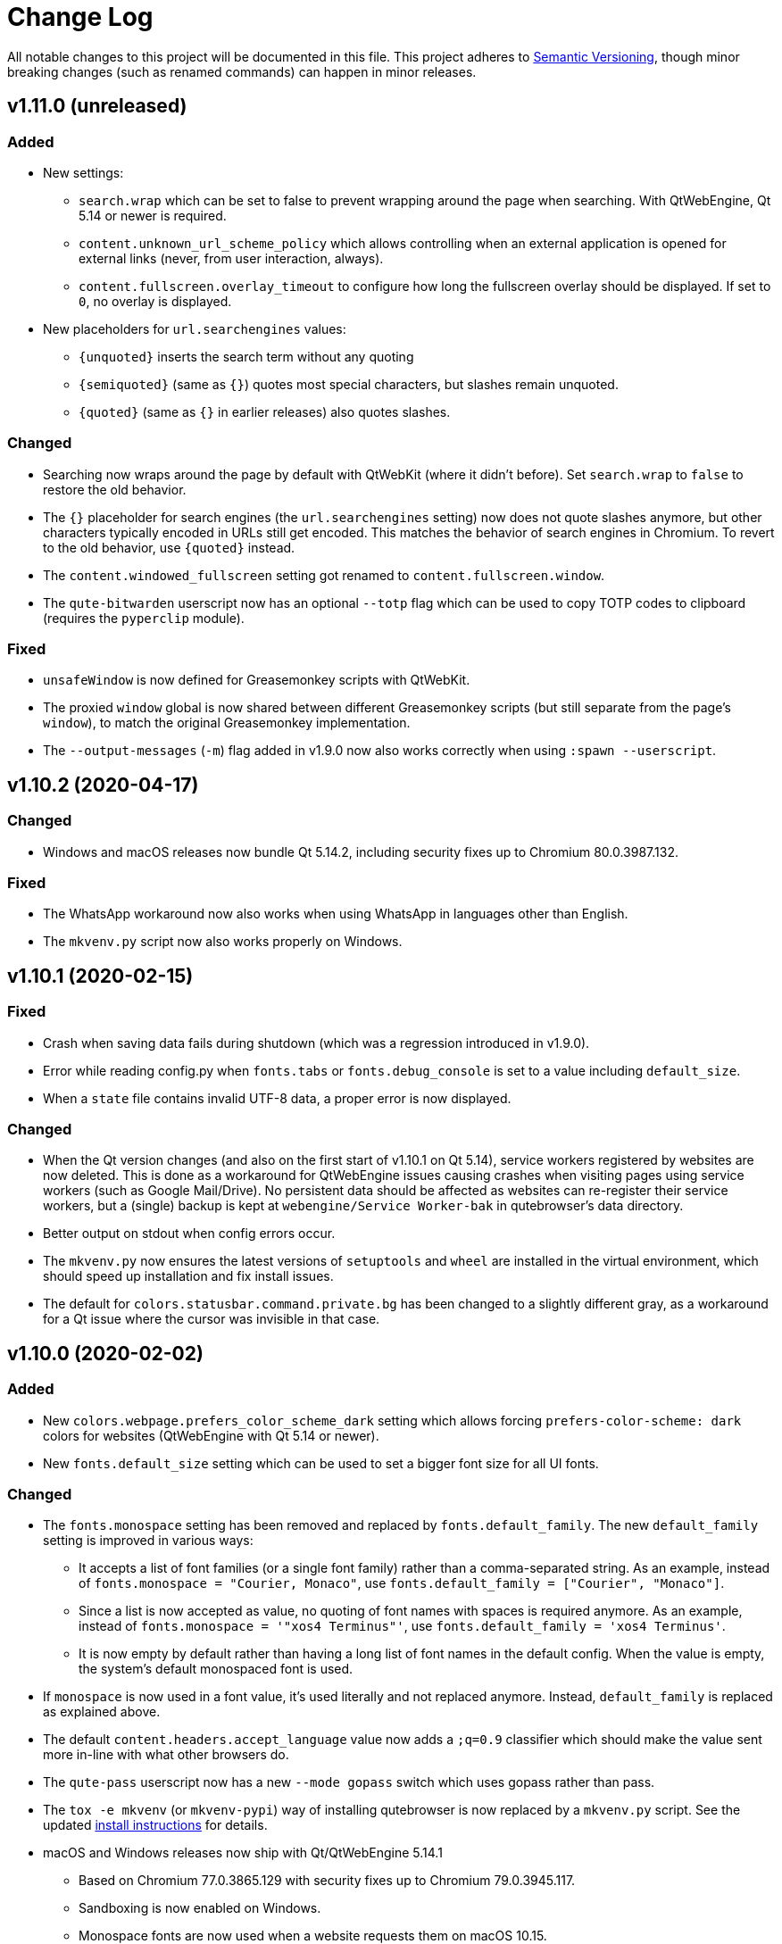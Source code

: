 Change Log
===========

// http://keepachangelog.com/

All notable changes to this project will be documented in this file.
This project adheres to http://semver.org/[Semantic Versioning], though minor
breaking changes (such as renamed commands) can happen in minor releases.

// tags:
// `Added` for new features.
// `Changed` for changes in existing functionality.
// `Deprecated` for once-stable features removed in upcoming releases.
// `Removed` for deprecated features removed in this release.
// `Fixed` for any bug fixes.
// `Security` to invite users to upgrade in case of vulnerabilities.

v1.11.0 (unreleased)
--------------------

Added
~~~~~

- New settings:
  * `search.wrap` which can be set to false to prevent wrapping around the page
    when searching. With QtWebEngine, Qt 5.14 or newer is required.
  * `content.unknown_url_scheme_policy` which allows controlling when an
    external application is opened for external links (never, from user
    interaction, always).
  * `content.fullscreen.overlay_timeout` to configure how long the fullscreen
    overlay should be displayed. If set to `0`, no overlay is displayed.
- New placeholders for `url.searchengines` values:
  * `{unquoted}` inserts the search term without any quoting
  * `{semiquoted}` (same as `{}`) quotes most special characters, but slashes
    remain unquoted.
  * `{quoted}` (same as `{}` in earlier releases) also quotes slashes.

Changed
~~~~~~~

- Searching now wraps around the page by default with QtWebKit (where it didn't
  before). Set `search.wrap` to `false` to restore the old behavior.
- The `{}` placeholder for search engines (the `url.searchengines` setting) now
  does not quote slashes anymore, but other characters typically encoded in
  URLs still get encoded. This matches the behavior of search engines in
  Chromium. To revert to the old behavior, use `{quoted}` instead.
- The `content.windowed_fullscreen` setting got renamed to
  `content.fullscreen.window`.
- The `qute-bitwarden` userscript now has an optional `--totp` flag which can
  be used to copy TOTP codes to clipboard (requires the `pyperclip` module).

Fixed
~~~~~

- `unsafeWindow` is now defined for Greasemonkey scripts with QtWebKit.
- The proxied `window` global is now shared between different
  Greasemonkey scripts (but still separate from the page's `window`), to
  match the original Greasemonkey implementation.
- The `--output-messages` (`-m`) flag added in v1.9.0 now also works correctly
  when using `:spawn --userscript`.

v1.10.2 (2020-04-17)
--------------------

Changed
~~~~~~~

- Windows and macOS releases now bundle Qt 5.14.2, including security fixes up
  to Chromium 80.0.3987.132.

Fixed
~~~~~

- The WhatsApp workaround now also works when using WhatsApp in languages other
  than English.
- The `mkvenv.py` script now also works properly on Windows.

v1.10.1 (2020-02-15)
--------------------

Fixed
~~~~~

- Crash when saving data fails during shutdown (which was a regression
  introduced in v1.9.0).
- Error while reading config.py when `fonts.tabs` or `fonts.debug_console` is
  set to a value including `default_size`.
- When a `state` file contains invalid UTF-8 data, a proper error is now
  displayed.

Changed
~~~~~~~

- When the Qt version changes (and also on the first start of v1.10.1 on Qt
  5.14), service workers registered by websites are now deleted. This is done
  as a workaround for QtWebEngine issues causing crashes when visiting pages
  using service workers (such as Google Mail/Drive). No persistent data should
  be affected as websites can re-register their service workers, but a (single)
  backup is kept at `webengine/Service Worker-bak` in qutebrowser's data
  directory.
- Better output on stdout when config errors occur.
- The `mkvenv.py` now ensures the latest versions of `setuptools` and `wheel`
  are installed in the virtual environment, which should speed up installation
  and fix install issues.
- The default for `colors.statusbar.command.private.bg` has been changed to a
  slightly different gray, as a workaround for a Qt issue where the cursor was
  invisible in that case.

v1.10.0 (2020-02-02)
--------------------

Added
~~~~~

- New `colors.webpage.prefers_color_scheme_dark` setting which allows forcing
  `prefers-color-scheme: dark` colors for websites (QtWebEngine with Qt 5.14 or
  newer).
- New `fonts.default_size` setting which can be used to set a bigger font size
  for all UI fonts.

Changed
~~~~~~~

- The `fonts.monospace` setting has been removed and replaced by
  `fonts.default_family`. The new `default_family` setting is improved in
  various ways:
  * It accepts a list of font families (or a single font family) rather than a
    comma-separated string. As an example, instead of
    `fonts.monospace = "Courier, Monaco"`, use
    `fonts.default_family = ["Courier", "Monaco"]`.
  * Since a list is now accepted as value, no quoting of font names with spaces
    is required anymore. As an example, instead of
    `fonts.monospace = '"xos4 Terminus"'`, use
    `fonts.default_family = 'xos4 Terminus'`.
  * It is now empty by default rather than having a long list of font names in
    the default config. When the value is empty, the system's default
    monospaced font is used.
- If `monospace` is now used in a font value, it's used literally and not
  replaced anymore. Instead, `default_family` is replaced as explained above.
- The default `content.headers.accept_language` value now adds a `;q=0.9`
  classifier which should make the value sent more in-line with what other
  browsers do.
- The `qute-pass` userscript now has a new `--mode gopass` switch which uses
  gopass rather than pass.
- The `tox -e mkvenv` (or `mkvenv-pypi`) way of installing qutebrowser is now
  replaced by a `mkvenv.py` script. See the updated
  link:install{outfilesuffix}#tox[install instructions] for details.
- macOS and Windows releases now ship with Qt/QtWebEngine 5.14.1
  * Based on Chromium 77.0.3865.129 with security fixes up to Chromium 79.0.3945.117.
  * Sandboxing is now enabled on Windows.
  * Monospace fonts are now used when a website requests them on macOS 10.15.
  * Web notifications are now supported.

Fixed
~~~~~

- When quitting qutebrowser, components are now cleaned up differently. This
  should fix certain (rare) segmentation faults and exceptions when quitting,
  especially with the new exit scheme introduced in in PyQt5 5.13.1.
- Added a workaround for per-domain settings (e.g. a JavaScript whitelist) not
  being applied in some scenarios with Qt 5.13 and above.
- Added additional site-specific quirk for WhatsApp Web.
- The `qute-pass` userscript now works correctly when a `PASSWORD_STORE_DIR`
  ending with a trailing slash is given.

v1.9.0 (2020-01-08)
-------------------

Added
~~~~~

- Initial support for Qt 5.14.
- New `content.site_specific_quirks` setting which enables workarounds for
  websites with broken user agent parsing (enabled by default, see the "Fixed"
  section for fixed websites).
- New `qt.force_platformtheme` setting to force Qt to use a given platform
  theme.
- New `tabs.tooltips` setting which can be used to disable hover tooltips for
  tabs.
- New settings to configure the appearance of context menus:
  * `fonts.contextmenu`
  * `colors.contextmenu.menu.bg`
  * `colors.contextmenu.menu.fg`
  * `colors.contextmenu.selected.bg`
  * `colors.contextmenu.selected.fg`

Changed
~~~~~~~

- The macOS binaries now require macOS 10.13 High Sierra or newer. Support for
  macOS 10.12 Sierra has been dropped.
- The `content.headers.user_agent` setting now is a format string with the
  default value resembling the behavior of it being set to null before.
  This slightly changes the sent user agent for QtWebKit: Instead of mentioning
  qutebrowser and its version it now mentions the Qt version.
- The `qute-pass` userscript now has a new `--extra-url-suffixes` (`-s`)
  argument which passes extra URL suffixes to the tldextract library.
- A stack is now used for `:tab-focus last` rather than just saving one tab.
  Additionally, `:tab-focus` now understands `stack-prev` and `stack-next`
  arguments to traverse that stack.
- `:hint` now has a new `right-click` target which allows right-clicking
  elements via hints.
- The Terminus font has been removed from the default monospace fonts since it
  caused trouble with HighDPI setups. To get it back, add either
  `"xos4 Terminus"` or `Terminus` (depending on fontconfig version) to the
  beginning of the `fonts.monospace` setting.
- As a workaround for a Qt bug causing a segfault, desktop sharing is now
  automatically rejected on Qt versions before 5.13.2. Note that screen sharing
  still won't work on Linux before Qt 5.14.
- Comment lines in quickmarks/bookmarks files are now ignored. However, note that
  qutebrowser will overwrite those files if bookmark/quickmark commands are used.
- Reopening PDF.js pages from e.g. a session file will now re-download and
  display those PDFs.
- Improved behavior when using `:open-download` in a sandboxed environment (KDE
  Flatpak).
- qutebrowser now enables the new PyQt exit scheme, which should result in
  things being cleaned up more properly (e.g. cookies being saved even without
  a timeout) on PyQt 5.13.1 and newer.
- The `:spawn` command has a new `-m` / `--output-messages` argument which
  shows qutebrowser messages based on a command's standard output/error.
- Improved insert mode detection for some CodeMirror usages (e.g. in
  JupyterLab and Jupyter Notebook).
- If JavaScript is disabled globally, `file://*` now doesn't automatically have
  it enabled anymore. Run `:set -u file://* content.javascript.enabled true` to
  restore the previous behavior.
- Settings with URL patterns can now be used to affect the behavior of the
  QtWebEngine inspector. Note that the underlying URL is `chrome-devtools://*`
  from Qt 5.11 to Qt 5.13, but `devtools://*` with Qt 5.14.
- Improvements when `tabs.tabs_are_windows` is set:
  * Using `:tab-take` and `:tab-give` now shows an error, as the effect of
    doing so would be equal to `:tab-clone`.
  * The `:buffer` completion doesn't show any window sections anymore, only a
    flat list of tabs.
- Improved parsing in some corner cases for the `QtFont` type (used for
  `fonts.tabs` and `fonts.debug_console`).
- Performance improvements for the following areas:
  * Adding settings with URL patterns
  * Matching of settings using URL patterns

Fixed
~~~~~

- Downloads (e.g. via `:download`) now see the same user agent header as
  webpages, which fixes cases where overly restrictive servers/WAFs closed the
  connection before.
- `dictcli.py` now works correctly on Windows again.
- The logic for `:restart` has been revisited, which should fix issues with
  relative basedirs.
- Remaining issues related to Python 3.8 are now fixed (mostly warnings,
  especially on QtWebKit).
- Workaround for a Qt bug where a page never finishes loading with a
  non-overridable TLS error (e.g. due to HSTS).
- The `qute://configdiff` page now doesn't show built-in settings (e.g.
  javascript being enabled for `qute://` and `chrome://` pages) anymore.
- The `qute-lastpass` userscript now stops prompting for passwords when
  cancelling the password input.
- The tab hover text now shows ampersands (&) correctly.
- With QtWebEngine and Qt >= 5.11, the inspector now shows its icons correctly
  even if loading of images is disabled via the `content.images` setting.
- Entering a very long string (over 50k characters) in the completion used to
  crash, now it shows an error message instead.
- Various improvements for URL/searchengine detection:
  * Strings with a dot but with characters not allowed in a URL (e.g. an
    underscore) are now not treated as URL anymore.
  * Strings like "5/8" are now not treated as IP anymore.
  * URLs with an explicit scheme and a space (%20) are correctly treated as
    URLs.
  * Mail addresses are now treated as search terms.
  * With `url.open_base_url` set, searching for a search engine name now works.
  * `url.open_base_url = True` together with `url.auto_search = 'never'` is now
    handled correctly.
  * Fixed crash when a search engine URL turns out to be invalid.
- New "site specific quirks", which work around some broken websites:
  * WhatsApp Web
  * Google Accounts
  * Slack (with older QtWebEngine versions)
  * Dell.com support pages (with Qt 5.7)
  * Google Docs (fixes broken IME/compose key)

v1.8.3 (2019-12-05)
-------------------

Fixed
~~~~~

- Segmentation fault introduced in v1.8.2 when a tab gets closed immediately
  after it has finished loading (e.g. with certain login flows).

v1.8.2 (2019-11-22)
-------------------

Changed
~~~~~~~

- Windows/macOS releases now ship with Qt 5.12.6. This includes security fixes
  up to Chromium 77.0.3865.120 plus a security fix for CVE-2019-13720 from
  Chromium 78.

Fixed
~~~~~

- Unbinding keys via `config.bind(key, None)` accidentally worked in
  v1.7.0 but raises an exception in v1.8.0. It now works again, but is
  deprecated and shows an error. Note that `:config-py-write` did write
  such invalid lines before v1.8.0, so existing config files might need
  adjustments.
- The `readability-js` userscript now handles encodings correctly (which it
  didn't before for some websites).
- <Shift-Insert> can now be used to paste text starting with a hyphen.
- Following hints via the number keypad now works properly again.
- Errors while reading the state file are now displayed instead of causing a
  crash.
- Crash when using `:debug-log-level` without a console attached.
- Downloads are now hidden properly when the browser is in fullscreen mode.
- Crash when setting `colors.webpage.bg` to an empty value with QtWebKit.
- Crash when the history database file is not a proper sqlite database.
- Workaround for missing/broken error pages on Debian.
- A deprecation warning (caused by pywin32) about the imp module on Windows is
  now hidden.

v1.8.1 (2019-09-27)
-------------------

Changed
~~~~~~~

- No code changes - this release only repackages the Windows/macOS
  releases due to issues with the v1.8.0 release.
- Updated dependencies for Windows/macOS releases:
  * macOS and Windows releases now ship with Qt/QtWebEngine 5.12.5. Those
    are based on Chromium 69.0.3497.128 with security fixes up to Chromium
    76.0.3809.87.
  * Qt 5.13 couldn't be used yet due to various bugs in Qt 5.13.0 and .1.

v1.8.0 (2019-09-25)
-------------------

Added
~~~~~

- New userscripts:
  * `readability-js` which uses Mozilla's node.js readability library.
  * `qute-bitwarden` which integrates the Bitwarden CLI.

Changed
~~~~~~~

- The statusbar text for passthrough mode now shows all configured bindings to
  leave the mode, not only one.
- When `:config-source` is used with a relative filename, the file is now
  searched in the config directory instead of the current working directory.
- HTML5 inputs with date/time types now enter insert mode when selected.
- `dictcli.py` now shows where dictionaries are installed to and complains when
  running it as root if doing so would result in a wrong installation path.
- The Makefile now can also run `setup.py build` when invoked without a target.
- Changes to userscripts:
  * qute-pass: Don't run `pass` if only a username is requested.
  * qute-pass: Support private domains like `myrouter.local`.
  * readability: Improved CSS styling.
- Performance improvements in various areas:
  * Loading config files
  * Typing without any completion matches
  * General keyboard handling
  * Scrolling
- `:version` now shows details about the loaded autoconfig.yml/config.py.
- Hosts are now additionally looked up including their ports in netrc files.
- With Qt 5.10 or newer, qutebrowser now doesn't force software rendering with
  Nouveau drivers anymore. However, QtWebEngine/Chromium still do so.
- The XSS Auditor is now disabled by default (`content.xss_auditing` =
  `false`). This reflects a similar change in Chromium, see
  their https://www.chromium.org/developers/design-documents/xss-auditor[XSS
  Auditor Design Document] for details.

Fixed
~~~~~

- `:config-write-py` now correctly writes `config.unbind(...)` lines (instead
  of `config.bind(..., None)`) when unbinding a default keybinding.
- Prevent repeat keyup events for JavaScript when a key is held down.
- The Makefile now rebuilds the manpage correctly.
- `~/.config/qutebrowser/blocked-hosts` can now also contain /etc/hosts-like
  lines, not just simple hostnames.
- Restored compatibility with Jinja2 2.8 (e.g. used on Debian Stretch or Ubuntu
  16.04 LTS).
- Fixed implicit type conversion warning with Python 3.8.
- The desktop file now sets `StartupWMClass` correctly, so the qutebrowser icon
  is no longer shown twice in the Gnome dock when pinned.
- Bindings involving keys which need the AltGr key now work properly.
- Fixed crash (caused by a Qt bug) when typing characters above the Unicode BMP
  (such as certain emoji or CJK characters).
- `dictcli.py` now works properly again.
- Shift can now be used while typing hint keystrings, which e.g. allows typing
  number hints on French keyboards.
- With rapid hinting in number mode, backspace now edits the filter text after
  following a hint.
- A certain type of error ("locking protocol") while initializing sqlite now
  isn't handled as crash anymore.
- Crash when showing a permission request in certain scenarios.

Removed
~~~~~~~

- At least Python 3.5.2 is now required to run qutebrowser, support for 3.5.0
  and 3.5.1 was dropped.


v1.7.0 (2019-07-18)
-------------------

Added
~~~~~

- New settings:
  * `colors.tabs.pinned.*` to control colors of pinned tabs.
  * `hints.leave_on_load` which allows disabling leaving of hint mode when a
    new page is loaded.
  * `colors.completion.item.selected.match.fg` which allows configuring the
    text color for the matching text in the currently selected completion item.
  * `tabs.undo_stack_size` to limit how many undo entries are kept for closed tabs.
- New commands:
  * `:reverse-selection` (`o` in caret mode) to swap the stationary/moving ends
    of a selection.
- New commandline replacements:
  * `{url:domain}`, `{url:auth}`, `{url:scheme}`, `{url:username}`,
    `{url:password}`, `{url:host}`, `{url:port}`, `{url:path}`, `{url:query}`
    for the respective parts of the current URL.
  * `{title}` for the current page title.
- The `{title}` field in `tabs.title.format`, `tabs.title.format_pinned` and
  `window.title_format` got renamed to `{current_title}` (mirroring
  `{current_url}`) in order to not conflict with the new `{title}` commandline
  replacement.
- New `delete` target for `:hint` which removes the hinted element from
  the DOM.
- New `--config-py` commandline argument to use a custom `config.py` file.
- Qt 5.13: Support for notifications (shown via system tray).

Changed
~~~~~~~

- Updated dependencies for Windows/macOS releases:
   - PyQt5 5.12.3 / PyQtWebEngine 5.12.1
   - Qt 5.12.4, which includes security fixes up to Chromium 74.0.3729.157
   - Python 3.7.4
   - OpenSSL 1.1.1
   - Note: This release includes Qt 5.12.4 instead of Qt 5.13.0 due to
     https://bugreports.qt.io/browse/QTBUG-76913[QTBUG-76913] causing frequent
     segfaults with Qt 5.13. After Qt 5.13.1 is released, qutebrowser v1.8.0
     will be released with an updated Qt.
- Completely revamped Windows installer which allows installing without admin
  permissions and allows setting qutebrowser as default browser.
- The desktop file `qutebrowser.desktop` is now renamed to
  `org.qutebrowser.qutebrowser.desktop`.
- Pinned tabs now always show a favicon (even if the site doesn't provide one)
  when shrinking.
- Setting `downloads.location.directory` now changes the directory displayed in
  the download prompt even if `downloads.location.remember` is set.
- The `yank` command gained a new `inline` argument, which allows to e.g. use
  `:yank inline [{title}]({url})`.
- Duplicate consecutive history entries with the same URL are now ignored.
- More detailed error messages when spawning a process failed.
- The `content.pdfjs` setting now supports domain patterns.
- Improved process status output with `:spawn -o`.
- The `colors.tabs.bar.bg` setting is now of type `QssColor` and thus supports
  gradients.
- The `:fullscreen` command now understands a new `--enter` flag which
  causes it to always enter fullscreen instead of toggling the current
  state.
- `--debug-flag stack` is now needed to show stack traces on renderer process
  crashes.
- `--debug-flag chromium` can be used to easily turn on verbose Chromium logging.
- For runtime data (such as the IPC socket), a proper runtime path is now used
  on BSD; only macOS/Windows continue to use the temporary directory.
- PDF.js is now also searched in `/app/share/pdf.js/` (for Flatpak)
- Permission prompts can now be answered with `Y` (`:prompt-accept --save yes`)
  and `N` (`:prompt-accept --save no`) to save the answer as a per-domain
  setting.
- `content.dns_prefetch` is now turned off by default, as it causes crashes
  inside QtWebEngine.
- The (still unofficial) interceptor plugin API now contains `resource_type`
  for a request and allows redirecting requests.
- `:bookmark-remove` now shows a message for consistency with `:bookmark-add`.
- Very early segfaults are now also caught by the crash handler.
- The appdata XML now contains proper release information and an (empty) OARS
  content rating.
- Improved Linux distribution detection.
- Qt 5.13: Request filtering now happens in the UI rather than IO thread.
- Qt 5.13: Support for PDFium (Chromium's PDF viewer) is disabled for now so
  that PDFs can still be downloaded (or shown with PDF.js) properly.
- Various performance improvements (e.g. for showing hints or the :open
  completion).

Deprecated
~~~~~~~~~~

- `:yank markdown` got deprecated, as `:yank inline [{title}]({url})` can now
  be used instead.

Fixed
~~~~~

- Various QtWebEngine load signals are now handled differently, which should
  fix issues with insert mode being left while typing on sites like Google
  Translate.
- Race condition causing a colored statusbar in normal mode when
  entering/exiting caret mode quickly.
- Using `100%` for a hue in a `hsv(...)` config value now corresponds to 359
  (rather than 255), matching the fixed behavior in Qt 5.13.
- Chaining commands with `;;` used to abort with some failing commands. It now
  runs the second command no matter whether the first one succeeded or not.
- Handling of profiles and private windows (and resulting crashes with Qt
  5.12.2).
- Fixes for corner-cases when using `:navigate increment/decrement`.
- The type for the `colors.hints.match.fg` setting was changed to `QtColor`.
  Gradients were never supported for this setting, and with this change, values
  like `rgb(0, 0, 0)` now work as well.
- Permission prompts now show a properly normalized URL with QtWebKit.
- Crash on start when PyQt was built without SSL support with Qt >= 5.12.
- Minor memory leaks.

v1.6.3 (2019-06-18)
-------------------

Fixed
~~~~~

- Crash when hinting and changing/closing the tab before hints are displayed.
- Crash on redirects with Qt 5.13.
- Hide bogus `AA_ShareOpenGLContexts` warning with Qt 5.12.4.
- Workaround for renderer process crashes with Qt 5.12.4.
  If you're unable to update, you can remove `~/.cache/qutebrowser` for the
  same result.

v1.6.2 (2019-05-06)
-------------------

Changed
~~~~~~~

- Windows/macOS releases now ship with Qt 5.12.3, which includes security fixes
  up to Chromium 73.0.3683.75.

Fixed
~~~~~

- Crash when SQL errors occur while using the completion.
- Crash when cancelling a download prompt started in an already closed window.
- Crash when many prompts are opened at the same time.
- Running without Qt installed now displays a proper error again.
- High CPU usage when using the keyhint widget with a low delay.
- Crash with Qt >= 5.14 on redirects.

v1.6.1 (2019-03-20)
-------------------

Changed
~~~~~~~

- Windows/macOS releases now ship with Qt 5.12.2, which includes
  security fixes up to Chromium 72.0.3626.121 (including CVE-2019-5786
  which is known to be exploited in the wild).

Fixed
~~~~~

- Crash when using `:config-{dict,list}-{add,remove}` with an invalid setting.
- Functionality like hinting on pages with an element with ID `_qutebrowser` (such as qutebrowser.org) on Qt 5.12.
- The .desktop file in v1.6.0 was missing the "Actions" key, which is now fixed.
- The SVG icon now has a size of 256x256px set to comply with freedesktop standards.
- Setting `colors.statusbar.*.bg` to a gradient now has the expected effect of
  the gradient spanning the entire statusbar.

v1.6.0 (2019-02-25)
-------------------

Added
~~~~~

- New settings:
  * `tabs.new_position.stacking` which controls whether new tabs opened from a
    page should stack on each other or not.
  * `completion.open_categories` which allows to configure which categories are
    shown in the `:open` completion, and how they are ordered.
  * `tabs.pinned.frozen` to allow/deny navigating in pinned tabs.
  * `hints.selectors` which allows to configure what CSS selectors are used for
    hints, and also allows adding custom hint groups.
  * `input.insert_mode.leave_on_load` to turn off leaving insert mode when a
    new page is loaded.
- New config manipulation commands:
  * `:config-dict-add` and `:config-list-add` to a new element to a dict/list
    setting.
  * `:config-dict-remove` and `:config-list-remove` to remove an element from a
    dict/list setting.
- New `:yank markdown` feature which yanks the current URL and title in
  markdown format.
- Support for new QtWebEngine features in Qt 5.12:
  * Basic support for client certificates. Selecting the certificate to use
    when there are multiple matching certificates isn't implemented yet.
  * Support for DNS prefetching (plus new `content.dns_prefetch` setting).

Changed
~~~~~~~

- Various changes to the Windows and macOS builds:
  * Bundling Qt 5.12.1, based on Chromium 69.0.3497.128 with security fixes up
    to 71.0.3578.94.
  * Windows: A 32-bit build is available again.
  * Windows: The builds now bundle the Universal CRT DLLs, causing them to work
    on earlier versions of Windows 10.
  * macOS: Support for OS X 10.11 El Capitan was dropped, requiring macOS 10.12
    Sierra or newer.
  * macOS: The IPC socket path used to communicate with existing instances
    changed due to changes in Qt 5.12. Please make sure to quit qutebrowser
    before upgrading.
- `:q` now closes the current window instead of quitting qutebrowser completely
  (`:close`), while `:qa` quits (`:quit`). The behavior of `:wq` remains
  unchanged (`:quit --save`), as closing a window while saving the session
  doesn't make sense.
- Completion highlighting is now done differently (using `QSyntaxHighlighter`),
  which should fix some highlighting corner-cases.
- The `QtColor` config type now also understands colors like `rgb(...)`.
- `:yank` now has a `--quiet` option which causes it to not display a message.
- The `:open` completion now also shows search engines by default.
- The `content.host_blocking.enabled` setting now supports URL patterns, so the
  adblocker can be disabled on a given page.
- Elements with a `tabindex` attribute now also get hints by default.
- Various small performance improvements for hints and the completion.
- The Wayland check for QtWebEngine is now disabled on Qt >= 5.11.2, as those
  versions should work without any issues.
- The JavaScript `console` object is now available in PAC files.
- PAC proxies currently don't work properly on QtWebEngine (and never did), so
  an error is now shown when trying to configure a PAC proxy.
- The metainfo file `qutebrowser.appdata.xml` is now renamed to
  `org.qutebrowser.qutebrowser.appdata.xml`.
- The `qute-pass` userscript now understands domains in gpg filenames
  in addition to directory names.
- The autocompletion for `content.headers.user_agent` got updated to only
  include the default and Chrome, as setting the UA to Firefox has various
  bad side-effects.
- Combining Qt 5.12 with an older PyQt can lead to issues, so a warning is
  now shown when starting qutebrowser with that combination.

Fixed
~~~~~

- Invalid world IDs now get rejected for `:jseval` and GreaseMonkey scripts.
- When websites suggest download filenames with invalid characters, those are
  now correctly replaced.
- Invalid hint length calculation in certain rare cases.
- Dragging tabs in the tab bar (which was broken in v1.5.0)
- Using Shift-Home in command mode now works properly.
- Workaround for a Qt bug which prevented
  `content.cookies.accept = no-3rdparty` from working properly on some pages
  like GMail. However, the default for `content.cookies.accept` is still `all`
  to be in line with what other browsers do.
- `:navigate` not incrementing in anchors or queries.
- Crash when trying to use a proxy requiring authentication with QtWebKit.
- Slashes in search terms are now percent-escaped.
- When `scrolling.bar = True` was set in versions before v1.5.0, this now
  correctly gets migrated to `always` instead of `when-searching`.
- Completion highlighting now works again on Qt 5.11.3 and 5.12.1.
- The non-standard header `X-Do-Not-Track` is no longer sent.
- PAC proxies were never correctly supported with QtWebEngine, but are now
  explicitly disallowed.
- macOS: Context menus for download items now show in the correct macOS style.
- Issues with fullscreen handling when exiting a video player.
- Various fixes for Qt 5.12 issues:
  * A javascript error on page load was fixed.
  * `window.print()` works with Qt 5.12 now.
  * Fixed handling of duplicate download filenames.
  * Fixed broken `qute://history` page.
  * Fixed PDF.js not working properly.
  * The download button in PDF.js now works (it's not possible to make
    it work with earlier Qt versions).
  * Since Greasemonkey scripts modifying the DOM fail when being run at
    document-start, some known-broken scripts (Iridium, userstyles.org) are now
    forced to run at document-end.

v1.5.2 (2018-10-26)
-------------------

Changed
~~~~~~~

- The `content.cookies.accept` setting is now set to `all` instead of
  `no-3rdparty` by default, as `no-3rdparty` breaks various pages such as
  GMail.

v1.5.1 (2018-10-10)
-------------------

Fixed
~~~~~

- Flickering when opening/closing tabs (as soon as more than 10 are open) on
  some pages.
- PDF.js is now bundled again with the macOS/Windows release.
- PDF.js is now searched in the correct path (if not installed system-wide)
  instead of hardcoding `~/.local/share/qutebrowser`.
- Improved logging for PDF.js resources which fail to load.
- Crash when closing a tab after doing a search.
- Tabs appearing when hidden after e.g. closing tabs.

v1.5.0 (2018-10-03)
-------------------

Added
~~~~~

- Rewritten PDF.js support:
  * PDF.js support and the `content.pdfjs` setting are now also available with
    QtWebEngine.
  * Opening a PDF file now doesn't start a second request anymore.
  * Opening PDFs on https:// sites now works properly.
  * New `--pdfjs` flag for `prompt-open-download`, so PDFs can be opened in
    PDF.js with `<Ctrl-P>` in the download prompt.
- New settings:
  * `content.mouse_lock` to handle HTML5 pointer locking.
  * `completion.web_history.exclude` which hides a list of URL patterns from
    the completion.
  * `qt.process_model` which can be used to change Chromium's process model.
  * `qt.low_end_device_mode` which turns on Chromium's low-end device mode.
    This mode uses less RAM, but the expense of performance.
  * `content.webrtc_ip_handling_policy`, which allows more
    fine-grained/restrictive control about which IPs are exposed via WebRTC.
  * `tabs.max_width` which allows to have a more "normal" look for tabs.
  * `content.mute` which allows to mute pages (or all tabs) by default.
- Running qutebrowser with QtWebKit or Qt < 5.9 now shows a warning (only
  once), as support for those is going to be removed in a future release.
- New t[iI][hHu] default bindings (similar to `tsh` etc.) to toggle images.
- The qute-pass userscript now has optional OTP support.
- When `:spawn --userscript` is called with a count, that count is now
  passed to userscripts as `$QUTE_COUNT`.

Changed
~~~~~~~

- Windows and macOS releases now bundle Python 3.7, PyQt 5.11.3 and Qt 5.11.2.
  QtWebEngine includes security fixes up to Chromium 68.0.3440.75 and
  http://code.qt.io/cgit/qt/qtwebengine.git/tree/dist/changes-5.11.2/?h=v5.11.2[various other fixes].
- Various performance improvements when many tabs are opened.
- The `content.headers.referer` setting now works on QtWebEngine.
- The `:repeat` command now takes a count which is multiplied with the given
  "times" argument.
- The default keybinding to leave passthrough mode was changed from `<Ctrl-V>`
  to `<Shift-Escape>`, which makes pasting from the clipboard easier in
  passthrough mode and is also unlikely to conflict with webpage bindings.
- The `app_id` is now set to `qutebrowser` for Wayland.
- `Command` or `Cmd` can now be used (instead of `Meta`) to map the Command key
  on macOS.
- Using `:set option` now shows the value of the setting (like `:set option?`
  already did).
- The `completion.web_history_max_items` setting got renamed to
  `completion.web_history.max_items`.
- The Makefile shipped with qutebrowser now supports overriding variables
  `DATADIR` and `MANDIR`.
- Regenerating completion history now shows a progress dialog.
- The `content.autoplay` setting now supports URL patterns on Qt >= 5.11.
- The `content.host_blocking.whitelist` setting now takes a list of URL
  patterns instead of globs.
- In passthrough mode, Ctrl + Mousewheel now also gets passed through to the
  page instead of zooming.
- Editing text in an external editor now simulates a JS "input" event, which
  improves compatibility with websites reacting via JS to input.
- The `qute://settings` page is now properly sorted on Python 3.5.
- `:zoom`, `:zoom-in` and `:zoom-out` now have a `--quiet` switch which causes
  them to not display a message.
- The `scrolling.bar` setting now takes three values instead of being a
  boolean: `always`, `never`, and `when-searching` (which only displays it
  while a search is active).
- '@@' now repeats the last run macro.
- The `content.host_blocking.lists` setting now accepts a `file://` URL to a
  directory, and reads all files in that directory.
- The `:tab-give` and `:tab-take` command now have a new flag `--keep` which
  causes them to keep the old tab around.
- `:navigate` now clears the URL query.

Fixed
~~~~~

- `qute://` pages now work properly on Qt 5.11.2
- Error when passing a substring with spaces to `:tab-take`.
- Greasemonkey scripts which start with an UTF-8 BOM are now handled correctly.
- When no documentation has been generated, the plaintext documentation now can
  be shown for more files such as `qute://help/userscripts.html`.
- Crash when doing initial run on Wayland without XWayland.
- Crash when trying to load an empty session file.
- `:hint` with an invalid `--mode=` value now shows a proper error.
- Rare crash on Qt 5.11.2 when clicking on `<select>` elements.
- Rare crash related to the completion.

Removed
~~~~~~~

- Support for importing pre-v1.0.0 history files has been removed.
- The `content.webrtc_public_interfaces_only` setting has been removed and
  replaced by `content.webrtc_ip_handling_policy`.

v1.4.2 (2018-09-02)
-------------------

Changed
~~~~~~~

- The `content.xss_auditing` setting is now enabled by default, to mirror
  Chromium's rather than Qt's default behavior.
- Long URLs in the statusbar are now elided at the end rather than in the
  middle, to make sure the hostname is completely visible whenever possible.

Fixed
~~~~~

- Crash in Qt 5.7.1 when a website uses `window.print()`.
- The workaround for Nouveau graphic drivers now works properly again.
- Crash when using `:follow-selected` with a link which is outside of the view.
- Workaround for windows not showing as urgent with some window managers
  (like i3).
- Crash when opening URLs with some unicode characters (IDNA 2008). Those URLs
  still won't open though, due to missing support in Qt.
- Crash when a download directory which can't be created is configured.
- Crash in the `importer.py` script when importing Chrome bookmarks from newer Chrome versions.
- The `content.webrtc_public_interfaces_only` option didn't work on Qt 5.11 previously (it now does).
  Note it still does not work on Qt 5.10 (due to a Qt bug) and Qt < 5.9.2.
- Repeated escaping of entries in `qute://log` when refreshing page.
- The host blocker doesn't block 0.0.0.0 anymore.
- Crash when using :// as URL pattern.
- The `:buffer` completion now sorts tabs with indices >= 10 correctly again.

v1.4.1 (2018-07-11)
-------------------

Security
~~~~~~~~

- CVE-2018-10895: Fix CSRF issue on the qute://settings page, leading to
  possible arbitrary code execution. See the related GitHub issue for details:
  https://github.com/qutebrowser/qutebrowser/issues/4060

Fixed
~~~~~

- Rare crash when an error occurs in downloads.
- Newlines are now stripped from the :version pastebin URL.
- There's a new `mkvenv-pypi-old` environment in `tox.ini` which installs an
  older Qt, which is needed on Ubuntu 16.04.
- Worked around a Qt issue which redirects to a `chrome-error://` page when
  trying to use U2F.
- The `link_pyqt.py` script now works correctly with PyQt 5.11.
- The Windows installer now uninstalls the old version before installing the
  new one, fixing issues with qutebrowser not starting after installing v1.4.0
  over v1.3.3.

v1.4.0 (2018-07-03)
-------------------

Added
~~~~~

- Support for the bundled `sip` module in PyQt 5.11 and other changes in
  Qt/PyQt 5.11.x.
- New `--debug-flag log-requests` to log requests to the debug log for
  debugging.
- New `--first` flag for `:hint` (bound to `gi` for inputs) which automatically
  selects the first hint.
- New `input.escape_quits_reporter` setting which can be used to avoid
  accidentally quitting the crash reporter when pressing escape.
- New `qute-lastpass` userscript which uses the LastPass CLI to fill passwords.
- The Makefile now installs a `/usr/share/metainfo/qutebrowser.appdata.xml` file.
- QtWebEngine: Support for printing from webpages via `window.print`.
- QtWebEngine: Support for muting tabs:
  * New `{audio}` field for `window.title_format` and `tabs.title.format` which
    displays `[M]`/`[A]` for muted/recently audible tabs.
  * New `:tab-mute` command (bound to `<Alt-m>`) to mute/unmute a tab.
- QtWebEngine: Support for `content.cookies.accept` with third-party cookies
  blocked by default (requires Qt 5.11).
- QtWebEngine: New settings:
  * Support for requesting persistent storage via
    `navigator.webkitPersistentStorage.requestQuota` with a new
    `content.persistent_storage` setting (requires Qt 5.11).
    This setting also supports URL patterns.
  * Support for registering custom protocol handlers via
    `navigator.registerProtocolHandler` with a new
    `content.register_protocol_handler` setting (requires Qt 5.11).
    This setting also supports URL patterns.
  * Support for WebRTC screen sharing with a new `content.desktop_capture`
    setting (requires Qt 5.10).
    This setting also supports URL patterns.
  * New `content.autoplay` setting to enable/disable automatic video playback
    (requires Qt 5.10).
  * New `content.webrtc_public_interfaces_only` setting to only expose public
    interfaces over WebRTC (requires Qt 5.9.2 or 5.11).
  * New `content.canvas_reading` setting to disable reading from canvas
    elements.

Changed
~~~~~~~

- The following settings now support URL patterns:
  * `content.headers.do_not_track`
  * `content.headers.custom`
  * `content.headers.accept_language`
  * `content.headers.user_agent`
  * `content.ssl_strict`
  * `content.geolocation`
  * `content.notifications`
  * `content.media_capture`
- The Windows/macOS releases now bundle Qt 5.11.1 which is based on
  Chromium 65.0.3325.151 with security fixes up to Chromium 67.0.3396.87.
- New short flags for commandline arguments: `-B` and `-T` for `--basedir` and
  `--temp-basedir`; `-d` and `-D` for `--debug` and `--debug-flag`.
- Deleting history items via `:history-clear` or `:completion-item-del` now
  also removes that URL from QtWebEngine's visited links.
- There's now completion for commands taking a variable count of arguments
  (like `:config-cycle`).
- QtWebEngine: On Qt 5.11.1, no reloads are needed anymore when switching
  between pages with changed settings (e.g. `content.javascript.enabled`).
- The `qt.force_software_rendering` setting changed from a boolean to taking
  different values (`software-opengl`, `qt-quick` and `chromium`) for different
  kinds of software rendering workarounds.
- On Qt 5.11, using wayland with QtWebEngine is now possible when using
  software rendering.
- GreaseMonkey scripts now get their own global scope (based on the page's
  one), which allows scripts like OneeChan to work.
- Rapid hinting is now supported with the `yank` and `yank-primary` targets,
  copying newline-separated links.
- QtWebEngine: On Qt 5.11, the developer tools (inspector) can now be used
  securely and without requiring the `--enable-webengine-inspector` option.
- The `<Enter>` key (`:follow-selected`) now follows the currently focused
  element if there's no selection.
- The `--logfilter` argument now can be prepended with an exclamation mark
  (e.g. `--logfilter '!init,destroy'`) to invert the filter.
- `:view-source` now has a `--pygments` flag which uses the "old" way of
  rendering sources even with QtWebEngine.
- Improved error messages when a setting needs a newer Qt version.
- QtWebEngine: Various improvements to make the cursor more visible in caret
  browsing.
- When a prompt is opened in insert/passthrough mode, the mode is restored
  after closing the prompt.
- On Qt 5.10 or newer, dictionaries are now read from the qutebrowser data
  directory (e.g. `~/.local/share/qutebrowser`) instead of `/usr/share/qt`.
  Existing dictionaries are copied over.
- If an error while parsing `~/.netrc` occurs, the cause of the error is now
  logged.
- On Qt 5.9 or newer, certificate errors now show Chromium's detailed error
  page.
- Greasemonkey scripts now support a "@qute-js-world" tag to run them in a
  different JavaScript context.

Fixed
~~~~~

- Various subtle keyboard focus issues.
- The security fix in v1.3.3 caused URLs with ampersands
  (`www.example.com?one=1&two=2`) to send the wrong arguments when clicked on
  the `qute://history` page.
- Crash when opening a PDF page with PDF.js enabled (on QtWebKit), but no
  PDF.js installed.
- Crash when closing a tab shortly after opening it.

Removed
~~~~~~~

- No prebuilt binaries for 32-bit Windows are supplied anymore. This is due to
  Qt removing QtWebEngine support for those upstream. It might be possible to
  distribute 32-bit binaries again with Qt 5.12 in December, but that will only
  happen if it turns out enough people actually need 32-bit support.
- `:tab-detach` which has been deprecated in v1.1.0 has been removed.
- The `content.developer_extras` setting got removed. On QtWebKit, developer
  extras are now automatically enabled when opening the inspector.

v1.3.3 (2018-06-21)
-------------------

Security
~~~~~~~~

- CVE-2018-1000559: An XSS vulnerability on the `qute://history` page allowed
  websites to inject HTML into the page via a crafted title tag. This could
  allow them to steal your browsing history. If you're currently unable to
  upgrade, avoid using `:history`. See the related GitHub issue for details:
  https://github.com/qutebrowser/qutebrowser/issues/4011.

Fixed
~~~~~

- Crash in a workaround for a Qt 5.11 bug in rare circumstances.
- Workaround for a Qt bug which preserves searches between page loads.
- In v1.3.2 a dependency on the `PyQt5.QtQuickWidgets` module was accidentally
  introduced. Since that module isn't packaged everywhere, it's been removed
  again.

v1.3.2 (2018-06-10)
-------------------

Fixed
~~~~~

- QtWebEngine: Improved workaround for a bug in Qt 5.11 where only the
  top/bottom half of the window is used.
- QtWebEngine: Work around a bug in Qt 5.11 where an endless loading-loop is
  triggered when clicking a link with an unknown scheme.
- QtWebEngine: When switching between pages with changed settings, less
  unnecessary reloads are done now.
- QtWebEngine: It's now possible to open external links such as `magnet://` or
  `mailto:` via hints.

v1.3.1 (2018-05-29)
-------------------

Fixed
~~~~~

- Work around a bug in Qt 5.11 where only the top/bottom half of the window is used.
  This workaround is incomplete, but fixes the majority of the cases where this happens.
- Work around keyboard focus issues with Qt 5.11.
- Work around an issue in Qt 5.11 where e.g. activating JavaScript per-domain
  needed a manual reload in some cases.
- Don't crash when a ² key is pressed (e.g. on AZERTY keyboards).
- Don't crash when a tab is opened and quickly closed again.


v1.3.0 (2018-05-03)
-------------------

Added
~~~~~

- New `:scroll-to-anchor` command to scroll to an anchor in the document.
- New `url.open_base_url` option to open the base URL of a searchengine when no
  search term is given.
- New `tabs.min_width` setting to configure the minimal width for tabs.
- New userscripts:
  * `getbib` to download bibtex information for DOIs on a page.
  * `qute-keepass` to get passwords from KeePassX.

Changed
~~~~~~~

- QtWebEngine: Support for JavaScript Shared Web Workers have been disabled on
  Qt versions older than 5.11 because of security issues in in Chromium.
  You can get the same effect in earlier versions via
  `:set qt.args ['disable-shared-workers']`. An equivalent workaround is also
  contained in Qt 5.9.5 and 5.10.1.
- The file dialog for downloads now has basic tab completion based on the
  entered text.
- `:version` now shows OS information for POSIX OS other than Linux/macOS.
- When there's an error inserting the text from an external editor, a backup
  file is now saved.
- The `window.hide_wayland_decoration` setting got renamed to
  `window.hide_decoration` and now also works outside of wayland.
- The `tabs.favicons.show` setting now can take three values: `'always'` (was
  `True`), `'never'` (was `False`) and `'pinned'` (to only show favicons for
  pinned tabs).
- Hover tooltips on tabs now always show the webpage's title.
- The default value for `content.host_blocking.lists` was changed to only
  include https://github.com/StevenBlack/hosts[Steven Black's hosts-list] which
  combines various sources.
- Error messages when trying to wrap when `tabs.wrap` is `False` are now logged
  to debug instead of messages.

Fixed
~~~~~

- Using hints before a page is fully loaded is now possible again.
- Selecting hints with the number keypad now works again.
- Tab titles for tabs loaded from sessions should now really be correct instead
  of showing the URL.
- Loading URLs with customized settings from a session now avoids an additional
  reload.
- The window icon and title now get set correctly again.
- The `tabs.switching_delay` setting now has a correct maximum value limit set.
- The `taskadd` script now works properly when there's multi-line output.
- QtWebEngine: Worked around issues with GreaseMonkey/stylesheets not being
  loaded correctly in some situations.
- The statusbar now more closely reflects the caret mode state.
- The icon on Windows should now be displayed in a higher resolution.
- The QtWebEngine development tools (inspector) now also work when JavaScript is
  disabled globally.
- Building `.exe` files now works when `upx` is installed on the system.
- The keyhint widget now shows the correct text for chained modifiers.
- Loading GreaseMonkey scripts now also works with Jinja2 2.8 (e.g. on Debian
  Stable).
- Adding styles with GreaseMonkey on fast sites now works properly.
- Window ID 0 is now excluded properly from `:tab-take` completion.
- A rare crash when cancelling a download has been fixed.
- The Makefile (intended for packagers) now supports `PREFIX` properly.
- The workaround for a black window with Nvidia graphics is now enabled on
  non-Linux systems (like FreeBSD) as well.
- Initial support for Qt 5.11.
- Checking for a new version after sending a crash report now works properly
  again.
- `@match` in Greasemonkey scripts now more closely matches the proper pattern
  syntax.
- Searching via `/` or `?` now doesn't handle any characters in a special way.
- Fixed crash when trying to retry some failed downloads on QtWebEngine.
- An invalid spellcheck dictionary filename now doesn't crash anymore.
- When no spellcheck dictionaries are configured, it's now disabled internally.
  This works around an issue with entering special characters on Facebook
  messenger.
- The macOS release now should work again on macOS 10.11 and newer.

v1.2.1 (2018-03-14)
-------------------

Fixed
~~~~~

- qutebrowser now starts properly when the PyQt5 QOpenGLFunctions package wasn't
  found.
- The keybinding cheatsheet on the quickstart page is now loaded from a local
  `qute://` URL again.
- With "tox -e mkvenv-pypi", PyQt 5.10.0 is used again instead of Qt 5.10.1,
  because of an issue with Qt 5.10.1 which causes qutebrowser to fail to start
  ("Could not find QtWebEngineProcess").
- Unbinding keys which were bound in older qutebrowser versions now doesn't
  crash anymore.
- Fixed a crash when reloading a page which wasn't fully loaded with v1.2.0
- Keys on the numeric keypad now fall back to the same bindings without `Num+`
  if no `Num+` binding was found.
- Fixed hinting on some pages with Qt < 5.10.
- Titles are now displayed correctly again for tabs which are cloned or loaded
  from sessions.
- Shortcuts now correctly use `Ctrl` instead of `Command` on macOS again.

v1.2.0 (2018-03-09)
-------------------

Added
~~~~~

- Initial implementation of per-domain settings:
  * `:set` and `:config-cycle` now have a `-u`/`--pattern` argument taking a
    https://developer.chrome.com/extensions/match_patterns[URL match pattern]
    for supported settings.
  * `config.set` in `config.py` now takes a third argument which is the pattern.
  * New `with config.pattern('...') as p:` context manager for `config.py` to
    use the shorthand syntax with a pattern.
  * New `tsh` keybinding to toggle scripts for the current host. With a capital
    `S`, the toggle is saved. With a capital `H`, subdomains are included. With
    `u` instead of `h`, the exact current URL is used.
  * New `tph` keybinding to toggle plugins, with the same additional binding
    described above.
- New QtWebEngine features:
  * Caret/visual mode
  * Authentication via ~/.netrc
  * Retrying downloads with Qt 5.10 or newer
  * Hinting and other features inside same-origin frames
- New flags for existing commands:
  * `:session-load` has a new `--delete` flag which deletes the
    session after loading it.
  * New `--no-last` flag for `:tab-focus` to not focus the last tab when focusing
    the currently focused one.
  * New `--edit` flag for `:view-source` to open the source in an external editor.
  * New `--select` flag for `:follow-hint` which acts like the given string was entered but doesn't necessary follow the hint.
- New special pages:
  * `qute://bindings` (opened via `:bind`) which shows all keybindings.
  * `qute://tabs` (opened via `:buffer`) which lists all tabs.
- New settings:
  * `statusbar.widgets` to configure which widgets should be shown in which
    order in the statusbar.
  * `tabs.mode_on_change` which replaces `tabs.persist_mode_on_change`. It can
    now be set to `restore` which remembers input modes (input/passthrough)
    per tab.
  * `input.insert_mode.auto_enter` which makes it possible to disable entering
    insert mode automatically when an editable element was clicked. Together
    with `input.forward_unbound_keys`, this should allow for emacs-like
    "modeless" keybindings.
- New `:prompt-yank` command (bound to `Alt-y` by default) to yank URLs
  referenced in prompts.
- The `hostblock_blame` script which was removed in v1.0 was updated for the new
  config and re-added.
- New `cycle-inputs.js` script in `scripts/` which can be used with `:jseval -f`
  to cycle through inputs.

Changed
~~~~~~~

- Complete refactoring of key input handling, with various effects:
  * emacs-like keychains such as `<Ctrl-X><Ctrl-C>` can now be bound.
  * Key chains can now be bound in any mode (this allows binding unused keys in
    hint mode).
  * Yes/no prompts don't use keybindings from the `prompt` section anymore, they
    have their own `yesno` section instead.
  * Trying to bind invalid keys now shows an error.
  * The `bindings.default` setting can now only be set in a `config.py`, and
    existing values in `autoconfig.yml` are ignored.
- Improvements for GreaseMonkey support:
  * `@include` and `@exclude` now support regex matches. With QtWebEngine and Qt
    5.8 and newer, Qt handles the matching, but similar functionality will be
    added in Qt 5.11.
  * Support for `@requires`
  * Support for the GreaseMonkey 4.0 API
- The sqlite history now uses write-ahead logging which should be
  a performance and stability improvement.
- When an editor is spawned with `:open-editor` and `:config-edit`, the changes
  are now applied as soon as the file is saved in the editor.
- The `hist_importer.py` script now only imports URL schemes qutebrowser can
  handle.
- Deleting a prefix (`:`, `/` or `?`) via backspace now leaves command mode.
- Angular 1 elements and `<summary>`/`<details>` now get hints assigned.
- `:tab-only` with pinned tabs now still closes unpinned tabs.
- The `url.incdec_segments` option now also can take `port` as possible segment.
- QtWebEngine: `:view-source` now uses Chromium's `view-source:` scheme.
- Tabs now show their full title as tooltip.
- When there are multiple unknown keys in a autoconfig.yml, they now all get
  reported in one error.
- More performance improvements when opening/closing many tabs.
- The `:version` page now has a button to pastebin the information.
- Replacements like `{url}` can now be escaped as `{{url}}`.

Fixed
~~~~~

- QtWebEngine bugfixes:
  * Improved fullscreen handling with Qt 5.10.
  * Hinting and scrolling now works properly on special `view-source:` pages.
  * Scroll positions are now restored correctly from sessions.
  * `:follow-selected` should now work in more cases with Qt > 5.10.
  * Incremental search now flickers less and doesn't move to the second result
    when pressing Enter.
  * Keys like `Ctrl-V` or `Shift-Insert` are now correctly handled/filtered with
    Qt 5.10.
  * Fixed hangs/segfaults on exit with Qt 5.10.1.
  * Fixed favicons sometimes getting cleared with Qt 5.10.
  * Qt download objects are now cleaned up properly when a download is removed.
  * JavaScript messages are now not double-HTML escaped anymore on Qt < 5.11
- QtWebKit bugfixes:
  * Fixed GreaseMonkey-related crashes.
  * `:view-source` now displays a valid URL.
- URLs containing ampersands and other special chars are now shown correctly
  when filtering them in the completion.
- `:bookmark-add "" foo` can now be used to save the current URL with a custom
  title.
- `:spawn -o` now waits until the process has finished before trying to show the
  output. Previously, it incorrectly showed the previous output immediately.
- Suspended pages now should always load the correct page when being un-suspended.
- Exception types are now shown properly with `:config-source` and `:config-edit`.
- When using `:bookmark-add --toggle`, bookmarks are now saved properly.
- Crash when opening an invalid URL from an application on macOS.
- Crash with an empty `completion.timestamp_format`.
- Crash when `completion.min_chars` is set in some cases.
- HTML/JS resource files are now read into RAM on start to avoid crashes when
  changing qutebrowser versions while it's open.
- Setting `bindings.key_mappings` to an empty value is now allowed.
- Bindings to an empty commands are now ignored rather than crashing.

Removed
~~~~~~~

- `QUTE_SELECTED_HTML` is now not set for userscripts anymore except when called
  via hints.
- The `qutebrowser_viewsource` userscript has been removed as
  `:view-source --edit` can now be used.
- The `tabs.persist_mode_on_change` setting has been removed and replaced by
  `tabs.mode_on_change`.

v1.1.2 (2018-03-01)
-------------------

Changed
~~~~~~~

- Windows/macOS releases now bundle Qt 5.10.1 which includes security fixes from
  Chromium up to version 64.0.3282.140.

Fixed
~~~~~

- QtWebEngine: Crash with Qt 5.10.1 when using :undo on some tabs.
- Compatibility with Python 3.7

v1.1.1 (2018-01-20)
-------------------

Fixed
~~~~~

- The Makefile now actually works.
- Fixed crashes with Qt 5.10 when closing a tab before it finished loading.

v1.1.0 (2018-01-15)
-------------------

Added
~~~~~

- Initial support for Greasemonkey scripts. There are still some rough edges,
  but many scripts should already work.
- There's now a `misc/Makefile` file in releases, which should help
  distributions which package qutebrowser, as they can run something like
  `make -f misc/Makefile DESTDIR="$pkgdir" install` now.
- New fields for `window.title_format` and `tabs.title.format`:
  * `{current_url}`
  * `{protocol}`
- New settings:
  * `colors.statusbar.passthrough.fg`/`.bg`
  * `completion.delay` and `completion.min_chars` to update the completion less
    often.
  * `completion.use_best_match` to automatically use the best-matching
    command in the completion.
  * `keyhint.radius` to configure the edge rounding for the key hint widget.
  * `qt.highdpi` to turn on Qt's High-DPI scaling.
  * `tabs.pinned.shrink` (`true` by default) to make it possible
    for pinned tabs and normal tabs to have the same size.
  * `content.windowed_fullscreen` to show e.g. a fullscreened video in the
    window without fullscreening that window.
  * `tabs.persist_mode_on_change` to keep the current mode when
    switching tabs.
  * `session.lazy_restore` which allows to not load pages immediately
    when restoring a session.
- New commands:
  * `:tab-give` and `:tab-take`, to give tabs to another window, or take them
    from another window.
  * `:completion-item-yank` (bound to `<Ctrl-C>`) to yank the current
    completion item text.
  * `:edit-command` to edit the commandline in an editor.
  * `search.incremental` for incremental text search.
- New flags for existing commands:
  * `-o` flag for `:spawn` to show stdout/stderr in a new tab.
  * `--rapid` flag for `:command-accept` (bound to `Ctrl-Enter` by default),
    which allows executing a command in the completion without closing it.
  * `--private` and `--related` flags for `:edit-url`, which have the
    same effect they have with `:open`.
  * `--history` for `:completion-item-focus` which causes it to go
    through the command history when no text was entered. The default bindings for
    cursor keys in the completion changed to use that, so that they can be used
    again to navigate through completion items when a text was entered.
  * `--file` for `:debug-pyeval` which makes it take a filename instead of a
    line of code.
- New `config.source(...)` method for `config.py` to source another file.
- New `{line}` and `{column}` replacements for `editor.command` to position the
  cursor correctly.
- New `qute-pass` userscript as alternative to `password_fill` which allows
  selecting accounts via rofi or any other dmenu-compatile application.
- New `hist_importer.py` script to import history from Firefox/Chromium.

Changed
~~~~~~~

- Some settings got renamed:
  * `tabs.width.bar` -> `tabs.width`
  * `tabs.width.indicator` -> `tabs.indicator.width`
  * `tabs.indicator_padding` -> `tabs.indicator.padding`
  * `session_default_name` -> `session.default_name`
  * `ignore_case` -> `search.ignore_case`
- Much improved user stylesheet handling for QtWebEngine which reduces
  flickering and updates immediately after setting a stylesheet.
- High-DPI favicons are now used when available.
- The `asciidoc2html.py` script now uses Pygments (which is already a dependency
  of qutebrowser) instead of `source-highlight` for syntax highlighting.
- The `:buffer` command now doesn't require quoting anymore, similar to `:open`.
- The `importer.py` script was largely rewritten and now also supports importing
  from Firefox' `places.sqlite` file and Chrome/Chromium profiles.
- Various internal refactorings to use Python 3.5 and ECMAscript 6 features.
- If the `window.hide_wayland_decoration` setting is False, but
  `QT_WAYLAND_DISABLE_WINDOWDECORATION` is set in the environment,
  the decorations are still hidden.
- The `install_dict.py` script for QtWebEngine was renamed to `dictcli.py` and
  can now also upgrade dictionaries correctly.
- `:undo` now can re-open multiple tabs after `:tab-only` was used.
- `:config-write-py` with a relative path now puts the file into the config
  directory.
- The `qute://version` page now also shows the uptime of qutebrowser.
- qutebrowser now prompts to create a non-existing directory when starting a
  download.
- `:jseval --file` now searches relative paths in a `js/` subdir in
  qutebrowser's data dir, e.g. `~/.local/share/qutebrowser/js`.
- The current/default bindings are now shown in the ``:bind` completion.
- Empty categories are now hidden in the `:open` completion.
- Search terms for URLs and titles can now be mixed when filtering the
  completion.
- The default font size for the UI got bumped up from 8pt to 10pt.
- Improved matching in the completion: The words entered are now matched in any
  order, and mixed matches on URL/tite are possible.
- The system's default encoding (rather than UTF-8) is now used to decode
  subprocess output.
- qutebrowser now ensures it's focused again after an external editor is closed.
- The `colors.completion.fg` setting can now be a list, allowing to specify
  different colors for the three completion columns.

Fixed
~~~~~

- More consistent sizing for favicons with vertical tabs.
- Using `:home` on pinned tabs is now prevented.
- Fix crash with unknown file types loaded via `qute://help`.
- Scrolling performance improvements.
- Sites like `qute://help` now redirect to `qute://help/` to make sure links
  work properly.
- Fixes for the size calculation of pinned tabs in the tab bar.
- Worked around a crash with PyQt 5.9.1 compiled against Qt < 5.9.1 when using
  `:yank` or `qute://` URLs.
- Fixed crash when opening `qute://help/img`.
- Fixed `gU` (`:navigate up`) on `qute://help` and webservers not handling `..`
  in a URL.
- Using e.g. `-s backend webkit` to set the backend now works correctly.
- Fixed crash when closing the tab an external editor was opened in.
- When using `:search-next` before a search is finished, no warning about no
  results being found is shown anymore.
- Fix `:click-element` with an ID containing non-alphanumeric characters.
- Fix crash when a subprocess outputs data which is not decodable as UTF-8.
- Fix crash when closing a tab immediately after hinting.
- Worked around issues in Qt 5.10 with loading progress never being finished.
- Fixed a crash when writing a flag before a command (e.g. `:-w open `).
- Fixed a crash when clicking certain form elements with QtWebEngine.

Deprecated
~~~~~~~~~~

- `:tab-detach` has been deprecated, as `:tab-give` without argument can be used
  instead.

Removed
~~~~~~~

- The long-deprecated `:prompt-yes`, `:prompt-no`, `:paste-primary` and `:paste`
  commands have been removed.
- The invocation `:download <url> <dest>` which was deprecated in v0.5.0 was
  removed, use `:download --dest <dest> <url>` instead.
- The `messages.unfocused` option which wasn't used anymore was removed.
- The `x[xtb]` default bindings got removed again as many users accidentally
  triggered them.

v1.0.4 (2017-11-28)
-------------------

Fixed
~~~~~

- The `qute://gpl` page now works correctly again.
- Trying to bind an empty command now doesn't crash anymore.
- Fixed crash when `:config-write-py` fails to write to the given path.
- Fixed crash for some users when selecting a file with Qt 5.9.3
- Improved handling for various SQL errors
- Fix crash when setting content.cache.size to a big value (> 2 GB)

v1.0.3 (2017-11-04)
-------------------

Changed
~~~~~~~

- macOS and Windows builds are now built with PyQt 5.9.1 and Qt 5.9.2, including
  various bugfixes, as well as security fixes from Chromium up to version
  61.0.3163.79.
- Performance improvements for tab rendering.
- The :open-editor command is now not hidden anymore as it's also usable in
  normal mode.

Fixed
~~~~~

- Handle accessing a locked sqlite database gracefully
- Abort pinned tab dialogs properly when a tab is closed e.g. by closing a
  window
- Unbinding a default keybinding twice now doesn't bind it again
- Completions are now sorted correctly again when filtered

v1.0.2 (2017-10-17)
-------------------

Fixed
~~~~~

- Fix workaround for black screens or crashes with Nvidia cards
- Handle a filesystem going read-only gracefully
- Fix crash when setting `fonts.monospace`
- Fix list options not being modifyable via `.append()` in `config.py`
- Mark the content.notifications setting as QtWebKit only correctly
- Fix wrong rendering of keys like `<back>` in the completion

Changed
~~~~~~~

- Nicer error messages and other minor improvements

v1.0.1 (2017-10-13)
-------------------

Fixed
~~~~~

- Fixed starting after customizing `fonts.tabs` or `fonts.debug_console`.
- Fixed starting with old PyQt versions compiled against newer Qt versions.
- Fixed check for PyQt version to correctly enforce 5.7 (not 5.2).

v1.0.0 (2017-10-12)
-------------------

Major changes
~~~~~~~~~~~~~

- Dependency changes:
  * Support for legacy QtWebKit (before 5.212 which is
    https://github.com/annulen/webkit/wiki[distributed independently from Qt])
    is dropped.
  * Support for Python 3.4 is dropped.
  * Support for Qt before 5.7.1 and PyQt before 5.7 is dropped.
  * New dependency on the QtSql module and Qt sqlite support.
  * New dependency on the http://www.attrs.org/[attrs] project (packaged as
    `python-attr` in some distributions).
  * The depedency on PyOpenGL (when using QtWebEngine) got removed. Note
    that PyQt5.QtOpenGL is still a dependency.
  * PyQt5.QtOpenGL is now always required, even with QtWebKit.
- The QtWebEngine backend is now used by default. Note this means that
  QtWebEngine now should be a required dependency, and QtWebKit (if new enough)
  should be changed to an optional dependency.
- Completely rewritten configuration system which ignores the old config file.
  See link:qute://help/configuring.html[] for details.
- Various documentation files got moved to the doc/ subfolder;
 `qutebrowser.desktop` got moved to misc/.
- `:set` now doesn't support toggling/cycling values anymore, that functionality
  got moved to `:config-cycle`.
- New completion engine based on sqlite, which allows to complete
  the entire browsing history. The default for
  `completion.web_history_max_items` got changed to `-1` (unlimited). If the
  completion is too slow on your machine, try setting it to a few 1000 items.
- Up/Down now navigates through the command history instead of selecting
  completion items. Either use Tab to cycle through the completion, or
  https://github.com/qutebrowser/qutebrowser/blob/master/doc/help/configuring.asciidoc#migrating-older-configurations[restore the old behavior].

Added
~~~~~

- QtWebEngine: Spell checking support, see the `spellcheck.languages` setting.
- New `qt.args` setting to pass additional arguments to Qt/Chromium.
- New `backend` setting to select the backend to use.
  Together with the previous setting, this should make most wrapper scripts
  unnecessary.
- qutebrowser can now be set as the default browser on macOS.
- New config commands:
  * `:config-cycle` to cycle an option between multiple values.
  * `:config-unset` to remove a configured option.
  * `:config-clear` to remove all configured options.
  * `:config-source` to (re-)read a `config.py` file.
  * `:config-edit` to open the `config.py` file in an editor.
  * `:config-write-py` to write a `config.py` template file.
- New `:version` command which opens `qute://version`.
- New back/forward indicator in the statusbar.
- New `bindings.key_mappings` setting to map keys to other keys.
- QtWebEngine: Support for proxy authentication.

Changed
~~~~~~~

- Using `:download` now uses the page's title as filename.
- Using `:back` or `:forward` with a count now skips intermediate pages.
- When there are multiple messages shown, the timeout is increased.
- `:search` now only clears the search if one was displayed before, so pressing
  `<Escape>` doesn't un-focus inputs anymore.
- Pinned tabs now adjust to their text's width, so the `tabs.width.pinned`
  setting got removed.
- `:set-cmd-text` now has a `--run-on-count` argument to run the underlying
  command directly if a count was given.
- `:scroll-perc` got renamed to `:scroll-to-perc`.

Removed
~~~~~~~

- Migrating QtWebEngine data written by versions before 2016-11-15 (before
  v0.9.0) is now not supported anymore.
- Upgrading qutebrowser with a version older than v0.4.0 still running now won't
  work properly anymore.
- The `--harfbuzz` and `--relaxed-config` commandline arguments got dropped.

Fixes
~~~~~

- Exiting fullscreen via `:fullscreen` or buttons on a page now
  restores the correct previous window state (maximized/fullscreen).
- When `input.insert_mode.auto_load` is set, background tabs now don't enter
  insert mode anymore.
- The keybinding help widget now works correctly when using keybindings with a
  count.
- The `window.hide_wayland_decoration` setting now works correctly again.

v0.11.1 (2017-10-09)
--------------------

Fixes
~~~~~

- Fixed empty space being shown after tabs in the tabbar in some cases.
- Fixed `:restart` in private browsing mode.
- Fixed printing on macOS.
- Closing a pinned tab via mouse now also prompts for confirmation.
- The "try again" button on error pages works correctly again.
- :spawn -u -d is now disallowed.
- :spawn -d shows error messages correctly now.

v0.11.0 (2017-07-04)
--------------------

New dependencies
~~~~~~~~~~~~~~~~

- New dependency on `PyQt5.QtOpenGL` if QtWebEngine is used. QtWebEngine depends
  on QtOpenGL already, but on distributions packaging split PyQt5 wrappers, the
  wrappers for QtOpenGL are now required.
- New dependency on `PyOpenGL` if QtWebEngine is used.

Added
~~~~~

- Private browsing is now implemented for QtWebEngine, *and changed its
  behavior*: The `general -> private-browsing` setting now only applies to newly
  opened windows, and you can use the `-p` flag to `:open` to open a private
  window.
- New "pinned tabs" feature, with a new `:tab-pin` command (bound
  to `<Ctrl-p>` by default).
- (QtWebEngine) Implemented `:follow-selected`.
- New `:clear-messages` command to clear shown messages.
- New `ui -> keyhint-delay` setting to configure the delay until
  the keyhint overlay pops up.
- New `-s` option for `:open` to force a HTTPS scheme.
- `:debug-log-filter` now accepts `none` as an argument to clear any log
  filters.
- New `--debug-flag` argument which replaces `--debug-exit` and
  `--pdb-postmortem`.
- New `tabs -> favicon-scale` option to scale up/down favicons.
- `colors -> statusbar.bg/fg.private` and `.command.private` to
  customize statusbar colors for private windows.
- New `{private}` field displaying `[Private Mode]` for
  `ui -> window-title-format` and `tabs -> title-format`.
- (QtWebEngine) Proxy support with Qt 5.7.1 (already was supported for 5.8 and
  newer)

Changed
~~~~~~~

- To prevent elaborate phishing attacks, the Punycode version (`xn--*`) is now
  shown in addition to the decoded version for international domain names
  (IDN).
- Starting with legacy QtWebKit now shows a warning message.
  *With the next release, support for it will be removed.*
- The Windows releases are redone from scratch, which means:
  * They now use the new QtWebEngine backend
  * The bundled Qt is updated from 5.5 to 5.9
  * The bundled Python is updated from 3.4 to 3.6
  * They are now generated with PyInstaller instead of cx_Freeze
  * The installer is now generated using NSIS instead of being a MSI
- Improved `qute://history` page (with lazy loading)
- Crash reports are not public anymore.
- Paths like `C:` are now treated as absolute paths on Windows for downloads,
  and invalid paths are handled properly.
- Comments in the config file are now placed before the individual options
  instead of being before sections.
- Messages are now hidden when clicked.
- stdin is now closed immediately for processes spawned from qutebrowser.
- When `ui -> message-timeout` is set to 0, messages are now never cleared.
- Middle/right-clicking the blank parts of the tab bar (when vertical) now
  closes the current tab.
- The adblocker now also blocks non-GET requests (e.g. POST).
- `javascript:` links can now be hinted.
- `:view-source`, `:tab-clone` and `:navigate --tab` now don't open the tab as
  "explicit" anymore, i.e. (with the default settings) open it next to the
  active tab.
- `qute:*` pages now use `qute://*` instead (e.g. `qute://version` instead of
  `qute:version`), but the old versions are automatically redirected.
- Texts in prompts are now selectable.
- The default level for `:messages` is now `info`, not `error`
- Trying to focus the currently focused tab with `:tab-focus` now focuses the
  last viewed tab.
- (QtWebEngine) With Qt 5.9, `content -> cookies-store` can now be set without
  a restart.
- (QtWebEngine) With Qt 5.9, better error messages are now shown for failed
  downloads.
- (QtWebEngine) The underlying Chromium version is now shown in the version
  info.
- (QtWebKit) Renderer process crashes now show an error page on Qt 5.9 or newer.
- (QtWebKit) storage -> offline-web-application-storage` got renamed to `...-cache`
- (QtWebKit) PAC now supports SOCKS5 as type.

Fixed
~~~~~

- The macOS .dmg is now built against Qt 5.9 which fixes various
  important issues (such as not being able to type dead keys).
- Fixed crash with `:download` on PyQt 5.9.
- Cloning a page without history doesn't crash anymore.
- When a download results in a HTTP error, it now shows the error correctly
  instead of crashing.
- Pressing ctrl-c while a config error is shown works as intended now.
- When the key config isn't writable, we now show an error instead of crashing.
- Fixed crash when unbinding an unbound key in the key config.
- Fixed crash when using `:debug-log-filter` when `--filter` wasn't given on startup.
- Fixed crash with some invalid setting values.
- Continuing a search after clearing it now works correctly.
- The tabbar and completion should now be more consistently and correctly
  styled with various system styles.
- Applying styiles in `qt5ct` now shouldn't crash anymore.
- The validation for colors in stylesheets is now less strict,
  allowing for all valid Qt values.
- `data:` URLs now aren't added to the history anymore.
- Accidentally starting with Python 2 now shows a proper error message again.
- For some people, running some userscripts crashed - this should now be fixed.
- Various other rare crashes should now be fixed.
- The settings documentation was truncated with v0.10.1 which should now be
  fixed.
- Scrolling to an anchor in a background tab now works correctly, and javascript
  gets the correct window size for background tabs.
- (QtWebEngine) Added a workaround for a black screen with some setups
- (QtWebEngine) Starting with Nouveau graphics now shows an error message
  instead of crashing in Qt.
- (QtWebEngine) Retrying downloads now shows an error instead of crashing.
- (QtWebEngine) Cloning a view-source tab now doesn't crash anymore.
- (QtWebEngine) `window.navigator.userAgent` is now set correctly when
  customizing the user agent.
- (QtWebEngine) HTML fullscreen is now tracked for each tab separately, which
  means it's not possible anymore to accidentally get stuck in fullscreen state
  by closing a tab with a fullscreen video.
- (QtWebEngine) `:scroll-page` with `--bottom-navigate` now works correctly.
- (QtWebKit) The HTTP cache is disabled on Qt 5.7.1 and 5.8 now as it leads to
  frequent crashes due to a Qt bug.
- (QtWebKit) Fixed Crash when a PAC file returns an invalid value.

v0.10.1 (2017-03-08)
--------------------

Changed
~~~~~~~

- `--qt-arg` and `--qt-flag` can now also be used to pass arguments to Chromium when using QtWebEngine.

Fixed
~~~~~

- URLs are now redacted properly (username/password, and path/query for HTTPS) when using Proxy Autoconfig with QtWebKit
- Crash when updating adblock lists with invalid UTF8-chars in them
- Fixed the web inspector with QtWebEngine
- Version checks when starting qutebrowser now also take the Qt version PyQt was compiled against into account
- Hinting a input now doesn't select existing text anymore with QtWebKit
- The cursor now moves to the end when input elements are selected with QtWebEngine
- Download suffixes like (1) are now correctly stripped with QtWebEngine
- Crash when trying to print a tab which was closed in the meantime
- Crash when trying to open a file twice on Windows

v0.10.0 (2017-02-25)
--------------------

Added
~~~~~

- Userscripts now have a new `$QUTE_COMMANDLINE_TEXT` environment variable, containing the current commandline contents
- New `ripbang` userscript to create a searchengine from a duckduckgo bang
- link:https://github.com/annulen/webkit/wiki[QtWebKit Reloaded] (also called QtWebKit-NG) is now fully supported
- Various new functionality with the QtWebEngine backend:
    * Printing support with Qt >= 5.8
    * Proxy support with Qt >= 5.8
    * The `general -> print-element-backgrounds` option with Qt >= 5.8
    * The `content -> cookies-store` option
    * The `storage -> cache-size` option
    * The `colors -> webpage.bg` option
    * The HTML5 fullscreen API (e.g. youtube videos) with QtWebEngine
    * `:download --mhtml`
- New `qute:history` URL and `:history` command to show the browsing history
- Open tabs are now auto-saved on each successful load and restored in case of a crash
- `:jseval` now has a `--file` flag so you can pass a javascript file
- `:session-save` now has a `--only-active-window` flag to only save the active window
- macOS builds are back, and built with QtWebEngine

Changed
~~~~~~~

- PyQt 5.7/Qt 5.7.1 is now required for the QtWebEngine backend
- Scrolling with the scrollwheel while holding shift now scrolls sideways
- New way of clicking hints which solves various small issues
- When yanking a mailto: link via hints, the mailto: prefix is now stripped
- Zoom level messages are now not stacked on top of each other anymore
- qutebrowser now automatically uses QtWebEngine if QtWebKit is unavailable
- :history-clear now asks for a confirmation, unless it's run with --force.
- `input -> mouse-zoom-divider` can now be 0 to disable zooming by mouse wheel
- `network -> proxy` can also be set to `pac+file://...` now to
  use a local proxy autoconfig file (on QtWebKit)

Removed
~~~~~~~

- (QtWebKit) Various rarely customized settings were removed:
  * `ui -> css-media-type` (defaults to desktop)
  * `general -> site-specific-quirks` (now always turned on)
  * `storage -> offline-storage-default-quota` (defaults to 5MB)
  * `storage -> offline-web-application-cache-quota` (defaults to no quota)
  * `storage -> object-cache-capacities` (default depends on disk space)
  * `content -> css-regions` (now always turned off)
  * `storage -> offline-storage-database` (merged into `storage -> local-storage`)

Fixed
~~~~~

- Various bugs with Qt 5.8 and QtWebEngine:
    * Segfault when closing a window
    * Segfault when closing a tab with a search active
    * Fixed various mouse actions (like automatically entering insert mode) not working
    * Fixed hints sometimes not working
    * Segfault when opening a URL after a QtWebEngine renderer process crash
- Other QtWebEngine fixes:
    * Insert mode now gets entered correctly with a non-100% zoom
    * Crash reports are now re-enabled when using QtWebEngine
    * Fixed crashes when closing tabs while hinting
    * Using :undo or :tab-clone with a view-source:// or chrome:// tab is now prevented, as it segfaults
- `:enter-mode` now refuses to enter modes which can't be entered manually (which caused crashes)
- `:record-macro` (`q`) now doesn't try to record macros for special keys without a text
- Fixed PAC (proxy autoconfig) not working with QtWebKit
- `:download --mhtml` now uses the new file dialog
- Word hints are now upper-cased correctly when hints -> uppercase is true
- Font validation is now more permissive in the config, allowing e.g. "Terminus
  (TTF)" as font name
- Fixed starting on newer PyQt/sip versions with LibreSSL
- When downloading files with QtWebKit, a User-Agent header is set when possible
- Fixed showing of keybindings in the :help completion
- `:navigate prev/next` now detects `rel` attributes on `<a>` elements, and
  handles multiple `rel` attributes correctly
- Fixed a crash when hinting with target `userscript` and spawning a non-existing script
- Lines in Jupyter notebook now trigger insert mode

v0.9.1 (2017-01-13)
-------------------

Fixed
~~~~~

- Prevent websites from downloading files to a location outside of the download
  folder with QtWebEngine.

v0.9.0 (2016-12-28)
-------------------

Added
~~~~~

- *New dependency:* qutebrowser now depends on the Qt QML module, which is
   packaged separately in some distributions (as Qt Declarative/QML/Quick).
- New `:rl-backward-kill-word` command which does what `:rl-unix-word-rubout`
  did before v0.8.0.
- New `:rl-unix-filename-rubout` command which is similar to readline's
  `unix-filename-rubout`.
- New `fonts -> completion.category` setting to customize the font used for
  completion category headers.
- New `:debug-log-capacity` command to adjust how many lines are logged into RAM
  (to report bugs which are difficult to reproduce).
- New `hide-unmatched-rapid-hints` option to not hide hint unmatched hint labels
  in rapid mode.
- New `{clipboard}` and `{primary}` replacements for the commandline which
  replace the `:paste` command.
- New `:insert-text` command to insert a given text into a field on the page,
  which replaces `:paste-primary` together with the `{primary}` replacement.
- New `:window-only` command to close all other windows.
- New `prev-category` and `next-category` arguments to `:completion-item-focus`
  to focus the previous/next category in the completion (bound to `<Ctrl-Tab>`
  and `<Ctrl-Shift-Tab>` by default).
- New `:click-element` command to fake a click on a element.
- New `:debug-log-filter` command to change console log filtering on-the-fly.
- New `:debug-log-level` command to change the console loglevel on-the-fly.
- New `general -> yank-ignored-url-parameters` option to configure which URL
  parameters (like `utm_source` etc.) to strip off when yanking a URL.
- Support for the
  https://developer.mozilla.org/en-US/docs/Web/API/Page_Visibility_API[HTML5 page visibility API]
- New `readability` userscript which shows a readable version of a page (using
  the `readability-lxml` python package)
- New `cast` userscript to show a video on a Google Chromecast
- New `:run-with-count` command which replaces the (undocumented) `:count:command` syntax.
- New `:record-macro` (`q`) and `:run-macro` (`@`) commands for keyboard macros.
- New `ui -> hide-scrollbar` setting to hide the scrollbar independently of the
  `user-stylesheet` setting.
- New `general -> default-open-dispatcher` setting to configure what to open
  downloads with (instead of e.g. `xdg-open` on Linux).
- Support for PAC (proxy autoconfig) with QtWebKit

Changed
~~~~~~~

- Hints are now drawn natively in Qt instead of using web elements. This has a
  few implications for users:
    * The `hints -> opacity` setting does not exist anymore, but you can use
      `rgba(r, g, b, alpha)` colors instead for `colors -> hints.bg`.
    * The `hints -> font` setting is not affected by
      `fonts -> web-family-fixed` anymore. Thus, a transformer got added to
      change `Monospace` to `${_monospace}`.
    * Gradients in hint colors can now be configured by using `qlineargradient`
      and friends instead of `-webkit-gradient`. The most common cases get
      migrated automatically, but if you drastically changed the defaults,
      you'll need to manually adjust your config.
    * Styling hints by styling `qutehint` elements in `user-stylesheet` was
      never officially supported and does not work anymore.
    * Hints are now not affected by the page's stylesheet or zoom anymore.
- `:bookmark-add` now has a `--toggle` flag which deletes the bookmark if it
  already exists.
- `:bookmark-load` now has a `--delete` flag which deletes the bookmark after
  loading it.
- `:open` now also accepts quickmark names instead of URLs
- `:tab-move` now optionally takes an index for absolute moving.
- Commands taking either an argument or a count (like `:zoom` or `:tab-focus`)
  now prefer the count instead of showing an error message.
- `:open` now has an `--implicit` argument to treat the opened tab as implicit
  (i.e. to open it at the position it would be opened if it was a clicked link)
- `:download-open` and `:prompt-open-download` now have an optional `cmdline`
  argument to pass a commandline to open the download with.
- `:yank` now has a position argument to select what to yank instead of using
  flags.
- Replacements like `{url}` can now also be used in the middle of an argument.
  Consequently, commands taking another command (`:later`, `:repeat` and
  `:bind`) now don't immediately evaluate variables.
- Tab titles in the `:buffer` completion now update correctly when a page's
  title is changed via javascript.
- `:hint` now has a `--mode <mode>` flag to override the hint mode configured
  using the `hints -> mode` setting.
- With `new-instance-open-target` set to a tab option, the tab is now opened in
  the most recently focused (instead of the last opened) window. This can be
  configured with the new `new-instance-open-target.window` setting.
  It can also be set to `last-visible` to show the pages in the most recently
  visible window, or `first-opened` to use the first (oldest) available window.
- Word hints now are more clever about getting the element text from some elements.
- Completions for `:help` and `:bind` now also show hidden commands
- The `:buffer` completion now also filters using the first column (id).
- `:undo` has been improved to reopen tabs at the position they were closed.
- `:navigate` now takes a count for `up`/`increment`/`decrement`.
- The `hints -> auto-follow` setting now can be set to
  `always`/`full-match`/`unique-match`/`never` to more precisely control when
  hints should be followed automatically.
- Counts can now be used with special keybindings (e.g. with modifiers).
  This was already implemented for v0.7.0 originally, but got reverted because
  it caused some issues and then never re-applied.
- Sending a command to an existing instance (via "qutebrowser :reload") now
  doesn't mark it as urgent anymore.
- `tabs -> title-format` now treats an empty string as valid.
- Bindings for `:`, `/` and `?` are now configured explicitly and not hardcoded
  anymore.
- The `completion -> show` setting can now be set to `always`, `auto` or
  `never`.
- `:open-editor` can now be used in any mode.
- Lots of improvements to and bugfixes for the QtWebEngine backend, such as
  working hints. However, using qutebrowser directly from git is still advised
  when using `--backend webengine`.
- `content -> javascript-can-open-windows` got renamed to
  `javascript-can-open-windows-automatically`.
- `:prompt-accept` now optionally accepts a value which overrides the one
  entered in the input box. `yes` and `no` can be used as values for yes/no
  questions.
- The new `--qt-arg` and `--qt-flag` arguments can be used to pass
  arguments/flags to Qt's commandline.
- Error/warning/info messages are now shown stacked above the statusbar.
  This also added various new settings:
    * `colors -> messages.fg.error` (renamed from `statusbar.fg.error`)
    * `colors -> messages.bg.error` (renamed from `statusbar.bg.error`)
    * `colors -> messages.border.error`
    * `colors -> messages.fg.warning` (renamed from `statusbar.fg.warning`)
    * `colors -> messages.bg.warning` (renamed from `statusbar.bg.warning`)
    * `colors -> messages.border.warning`
    * `colors -> messages.fg.info`
    * `colors -> messages.bg.info`
    * `colors -> messages.border.info`
    * `fonts -> messages.error`
    * `fonts -> messages.warning`
    * `fonts -> messages.info`
- The `qute:settings` page now also shows option descriptions.
- `qute:version` and `qutebrowser --version` now show various important paths
- `:spawn`/userscripts now show a nicer error when a script wasn't found
- Various functionality now works when javascript is disabled with QtWebKit
- Various commands/settings taking `left`/`right`/`previous` arguments now take
  `prev`/`next`/`last-used` to remove ambiguity.
- The `ui -> user-stylesheet` setting now only takes filenames, not CSS snippets
- `ui -> window-title-format` now has a new `{backend} ` replacement
- `:hint` has a new `--add-history` argument to add the URL to the history for
  yank/spawn targets.
- `:set` now cycles through values if more than one argument is given.
- `:open` now opens `default-page` without a URL even without `-t`/`-b`/`-w` given.

Deprecated
~~~~~~~~~~

- The `:paste` command got deprecated as `:open` with `{clipboard}` and
  `{primary}` can be used instead.
- The `:paste-primary` command got deprecated as `:insert-text {primary}` can
  be used instead.
- The `:prompt-yes` and `:prompt-no` commands got deprecated as
  `:prompt-accept yes` and `:prompt-accept no` can be used instead.

Removed
~~~~~~~

- The `:yank-selected` command got merged into `:yank` as `:yank selection`
  and thus removed.
- The `:completion-item-prev` and `:completion-item-next` commands got merged
  into a new `:completion-focus {prev,next}` command and thus removed.
- The `ui -> hide-mouse-cursor` setting since it was completely broken and
  nobody seemed to care.
- The `hints -> opacity` setting - see the "Changed" section for details.
- The `completion -> auto-open` setting got merged into `completion -> show` and
  thus removed.
- All `--qt-*` arguments got replaced by `--qt-arg` and `--qt-flag` and thus
  removed.
- The `-c`/`--confdir`, `--datadir` and `--cachedir` arguments got removed, as
  `--basedir` should be sufficient.

Fixed
~~~~~

- `:undo` now doesn't undo tabs "closed" by `:tab-detach` anymore.
- Fixed an issue with hint chars not being cleared correctly when leaving hint
  mode.
- `:tab-detach` now fails correctly when there's only one tab open.
- Various small issues with the command completion
- Fixed hang when using multiple spaces in a row with the URL completion
- qutebrowser now still starts with an incorrectly configured
  `$XDG_RUNTIME_DIR`.
- Fixed crash when a userscript writes invalid unicode data to the FIFO
- Fixed crash when a included HTML was not found

v0.8.3 (2016-11-05)
-------------------

Fixed
~~~~~

- Fixed crash when doing `:<space><enter>`, another corner-case introduced in v0.8.0
- Fixed `:open-editor` (`<Ctrl-e>`) on Windows
- Fixed crash when setting `general -> auto-save-interval` to a too big value.
- Fixed crash when using hints on Void Linux.
- Fixed compatibility with Python 3.5.2+ on Debian unstable
- Compatibility with pdfjs v1.6.210
- `:bind` can now be used to bind to an alias (binding by editing `keys.conf`
  already worked before)
- The command completion now updates correctly when changing aliases
- The tabbar now displays correctly with the Adwaita Qt theme
- The default `sk` keybinding now sets the commandline to `:bind` correctly
- Fixed crash when closing a window without focusing it
- Userscripts now can access QUTE_FIFO correctly on Windows

v0.8.2 (2016-08-02)
-------------------

Fixed
~~~~~

- Fixed `general -> private-browsing` not being set correctly until a restart
  (which caused e.g. local storage to be enabled).
- When hinting input fields (`:t`), also consider input elements without a type.
- Fixed crash when opening an invalid URL with a percent-encoded and a real @ in it
- Fixed default `;o` and `;O` bindings
- Fixed local storage not working (and possible other bugs) when using a
  relative path with `--basedir`.
- Fixed crash when deleting a quickmark with Ctrl-D
- Fixed HTML5 video playback on Windows
- Fixed crash when using `:prompt-open-download` with a file with chars not
  encodable with the OS' filesystem encoding (e.g. with `LC_ALL=C`)
- Fixed `:prompt-open-download` with a too long filename (> 255 bytes)
- Fixed crash when cancelling a download after doing `:prompt-open-download`
- Fixed crash when writing a download to disk fails with
  `:prompt-open-download`.
- Fixed `:restart` deleting the basedir when it was given with `--basedir`.

v0.8.1 (2016-07-27)
-------------------

Fixed
~~~~~

- Fix crash when pressing enter without a command
- Adjust error message to point out QtWebEngine is unsupported with the OS
  X .app currently.
- Hide Harfbuzz warning with the macOS .app

v0.8.0 (2016-07-26)
-------------------

Added
~~~~~

- New `:repeat-command` command (mapped to `.`) to repeat the last command.
  Note that two former default bundings conflict with that binding, unbinding
  them via `:unbind .i` and `:unbind .o` is recommended.
- New `qute:bookmarks` page which displays all bookmarks and quickmarks.
- New `:prompt-open-download` (bound to `Ctrl-X`) which can be used to open a
  download directly when getting the filename prompt.
- New `{host}` replacement for tab- and window titles which evaluates
  to the current host.
- New default binding `;t` for `:hint input`.
- New variables `$QUTE_CONFIG_DIR`, `$QUTE_DATA_DIR` and
  `$QUTE_DOWNLOAD_DIR` available for userscripts.
- New option `ui` -> `status-position` to configure the position of the
  status bar (top/bottom).
- New `--pdf <filename>` argument for `:print` WHICH can be used to generate a
  PDF without a dialog.

Changed
~~~~~~~

- `:scroll-perc` now prefers a count over the argument given to it, which means
  `gg` can be used with a count.
- Aliases can now use `;;` to have an alias which executed multiple commands.
- `:edit-url` now does nothing if the URL isn't changed in the spawned editor.
- `:bookmark-add` can now be passed a URL and title to add that as a bookmark
  rather than the current page.
- New `taskadd` userscript to add a taskwarrior task annotated with the
  current URL.
- `:bookmark-del` and `:quickmark-del` now delete the current page's URL if none
  is given.

Fixed
~~~~~

- Compatibility with PyQt 5.7
- Fixed some configuration values being lost when a config option gets removed
  from qutebrowser's code.
- Fix crash when downloading with a full disk
- Using `:jump-mark` (e.g. `''`) when the current URL is invalid doesn't crash
  anymore.

Removed
~~~~~~~

- The ability to display status messages from webpages, as well as the related
  `ui ->  display-statusbar-messages` setting.
- The `general -> wrap-search` setting as searches now always wrap.
  According to a quick straw poll and prior crash logs, almost nobody is using
  `wrap-search = false`, and turning off wrapping is not possible with
  QtWebEngine.
- `:edit-url` now doesn't accept a count anymore as its behavior was confusing
  and it doesn't make much sense to add a count.

v0.7.0 (2016-06-10)
-------------------

Added
~~~~~

- New `:edit-url` command to edit the URL in an external editor.
- New `network -> custom-headers` setting to send custom headers with every request.
- New `{url:pretty}` commandline replacement which gets replaced by the decoded URL.
- New marks to remember a scroll position:
    - New `:jump-mark` command to jump to a mark, bound to `'`
    - New `:set-mark` command to set a mark, bound to ```(backtick)
    - The `'` mark gets set when moving away (hinting link with anchor, searching, etc.) so you can move back with `''`
- New `--force-color` argument to force colored logging even if stdout is not a
  terminal
- New `:messages` command to show error messages
- New pop-up showing possible keybinding when the first key of a keychain is
  pressed. This can be turned off using `:set ui keyhint-blacklist *`.
- New `hints -> auto-follow-timeout` setting to ignore keypresses after
  following a hint when filtering in number mode.
- New `:history-clear` command to clear the entire history
- New `hints -> find-implementation` to select which implementation (JS/Python)
  should be used to find hints on a page. The `javascript` implementation is
  better, but slower.
- New `inputs` group for `:hint` to hint text input fields.

Changed
~~~~~~~

- qutebrowser got a new (slightly updated) logo
- `:tab-focus` can now take a negative index to focus the nth tab counted from
  the right.
- `:yank` can now yank the pretty/decoded URL by adding `--pretty`
- `:navigate` now clears the URL fragment
- `:completion-item-del` (`Ctrl-D`) can now be used in `:buffer` completion to
  close a tab
- Various SSL ciphers are now disabled by default. With recent Qt/OpenSSL
  versions those already all are disabled, but with older versions they might
  not be.
- Show favicons as window icon with `tabs-are-windows` set.
- `:bind <key>` without a command now shows the existing binding
- The optional `colorlog` dependency got removed, as qutebrowser now displays
  colored logs without it.
- URLs are now shown decoded when hovering.
- Keybindings are now shown in the command completion
- Improved behavior when pasting multiple lines
- Rapid hints can now also be used for the `normal` hint target, which can be
  useful with javascript click handlers or checkboxes which don't actually open
  a new page.
- `:zoom-in` or `:zoom-out` (`+`/`-`) with a too large count now zooms to the
  smallest/largest zoom instead of doing nothing.
- The commandline now accepts partially typed commands if they're unique.
- Number hints are now kept filtered after following a hint in rapid mode.
- Number hints are now renumbered after filtering
- Number hints can now be filtered with multiple space-separated search terms
- `hints -> scatter` is now ignored for number hints
- Better history implementation which also stores titles.
  As a consequence, URLs which redirect to another URL are now added to the
  history too, marked with a `-r` suffix to the timestamp field.

Fixed
~~~~~

- Fixed using `:hint links spawn` with flags - you can now use things like the
  `-v` argument for `:spawn` or pass flags to the spawned commands.
- Various fixes for hinting corner-cases where following a link didn't work or
  the hint was drawn at the wrong position.
- Fixed crash when downloading from a URL with SSL errors
- Close file handles correctly when a download failed
- Fixed crash when using `;Y` (`:hint links yank-primary`) on a system without
  primary selection
- Don't display quit confirmation with finished downloads
- Fixed updating the tab index in the statusbar when opening a background tab
- Fixed a crash when entering `:-- ` in the commandline
- Fixed `:debug-console` with PyQt 5.6
- Fixed qutebrowser not starting when `sys.stderr` is `None`
- Fixed crash when cancelling a download which belongs to an MHTML download
- Fixed rebinding of keybindings being case-sensitive
- Fix for tab indicators getting lost when moving tabs
- Fixed handling of backspace in number hinting mode
- Fixed `FileNotFoundError` when starting in some cases on old Qt versions
- Fixed sharing of cookies between tabs when `private-browsing` is enabled
- Toggling values with `:set` now uses lower-case values
- Hints now work with (non-standard) links with spaces around the URL
- Strip off trailing spaces for history entries with no title

v0.6.2 (2016-04-30)
-------------------

Fixed
~~~~~

- Fixed crash when using `:tab-{prev,next,focus}` right after closing the last
  tab with `last-close` set to `close`.
- Fixed crash when doing `:undo` in a new instance with `tabs -> last-close` set
  to `default-page`.
- Fixed crash when starting with --cachedir=""
- Fixed crash in some circumstances when using dictionary hints
- Fixed various crashes related to PyQt 5.6

v0.6.1 (2016-04-10)
-------------------

Fixed
~~~~~~

- Fixed broken cheatsheet image which was missing from package
- Fixed occasional crash when switching/disconnecting monitors
- Fixed crash when downloading non-ascii files with a broken locale (`LC_ALL=C`)
- Added workaround for a Qt/PyQt bug which is too weird to describe here

v0.6.0 (2016-04-04)
-------------------

Added
~~~~~

- New `:buffer` command to easily switch tabs by name. This is not bound to a
  key by default for existing users due to a conflict with the `gt`/`gT`
  bindings (which are now removed from the default bindings).
  You can bind it by hand by running `:bind -f gt set-cmd-text -s :buffer`.
- New `--quiet` argument for the `:debug-pyeval` command to not open a tab with
  the results. Note `:debug-pyeval` is still only intended for debugging.
- The completion now matches each entered word separately.
- A new command `:paste-primary` got added to paste the primary selection, and
  `<Shift-Insert>` got added as a binding so it pastes primary rather than
  clipboard.
- New mode `word` for `hints -> mode` which uses a dictionary and link-texts
  for hints instead of single characters.
- New `--all` argument for `:download-cancel` to cancel all running downloads.
- New `password_fill` userscript to fill passwords using the `pass` executable.
- New `current` hinting mode which forces opening hints in the current tab
  (even with `target="_blank"`)

Changed
~~~~~~~

- Pasting multiple lines via `:paste` now opens each line in a new tab.
- `:navigate increment/decrement` now preserves leading zeroes in URLs.
- `general -> editor` can now also handle `{}` inside another argument (e.g. to open `vim` via `termite`)
- Improved performance when scrolling with many tabs open.
- Shift-Insert now also pastes primary selection for prompts.
- `:download-remove --all` got un-deprecated to provide symmetry with
  `:download-cancel --all`. It does the same as `:download-clear`.
- Improved detection of URLs/search terms when pasting multiple lines.
- Don't remove `qutebrowser-editor-*` temporary file if editor subprocess crashed
- Userscripts are also searched in `/usr/share/qutebrowser/userscripts`.
- Blocked hosts are now also read from a `blocked-hosts` file in the config dir
  (e.g. `~/.config/qutebrowser/blocked-hosts`).

Fixed
~~~~~

- Fixed starting with -c "".
- Fixed crash when a tab is closed twice via javascript (e.g. Dropbox
  authentication dialogs)
- Fixed crash when a notification/geolocation prompt is answered after closing
  the tab it belongs to.
- Fixed crash when downloading a file without any path information (e.g a
  magnet link).
- Fixed crashes when opening an empty URL (e.g. via pasting).
- Fixed validation of duplicate values in `hints -> chars`.
- Fixed crash when PDF.js was partially installed.
- Fixed crash when XDG_DOWNLOAD_DIR was not an absolute path.
- Fixed very long filenames when downloading `data://`-URLs.
- Fixed ugly UI fonts on Windows when Liberation Mono is installed
- Fixed crash when unbinding key from a section which doesn't exist in the config
- Fixed report window after a segfault
- Fixed some directory browser issues on Windows
- Fixed crash when closing a window with a finished download and delayed
  `remove-finished-downloads` setting.
- Fixed crash when hitting `<Tab>` then `<Ctrl-C>` on pages without keyboard
  focus.
- Fixed "Frame load interrupted by policy change" error showing up when
  downloading files with Qt 5.6.

Removed
~~~~~~~

- The `gt`/`gT` bindings (luakit-like alternatives to `J`/`K`) were removed
  (except for existing configs) to make room for the `gt` binding to show
  buffers.

v0.5.1 (2016-01-18)
-------------------

Fixed
~~~~~

- Fixed completion for various config values when using `:set`.
- Fixed config validation for various config values.
- Prevented an error being logged when a website with HTTP authentication was
  opened on Windows.

v0.5.0 (2016-01-05)
-------------------

Added
~~~~~

- Ability to preview PDFs using pdf.js in the browser if it's installed. This
  is disabled by default and can be enabled using the
  `content -> pdfjs-enabled` setting.
- New setting `ui -> hide-wayland-decoration` to hide the window decoration
  when using wayland.
- New userscripts in `misc/userscripts`:
    - `open_download` to easily open a file in your downloads folder.
    - `view_in_mpv` to open a video in mpv and remove it from the page.
    - `qutedmenu` and `dmenu_qutebrowser` to select URLs via dmenu
- New setting `content -> host-blocking-whitelist` to whitelist certain domains
  from the adblocker.
- `{scroll_pos}` can now be used in `ui -> window-title-format` and
  `tabs -> title-format`.
- New setting `general -> url-incdec-segments` to configure which segments of
  the URL should be affected by `:navigate increment/decrement`.
- New `--target` argument to specify how URLs should be opened in an existing
  instance.
- New setting `statusbar.url.fg.success.https` to set the foreground color for
  the URL when a page was loaded via HTTPS.
- The scrollbar in the completion is now styled, and the following new options
  got added:
    * `completion -> scrollbar-width`
    * `completion -> scrollbar-padding`
    * `colors -> completion.scrollbar.fg`
    * `colors -> completion.scrollbar.bg`
- New value `none` for options taking a color system so they don't display a
  gradient:
    * `colors -> tabs.indicator.system`
    * `colors -> downloads.fg.system`
    * `colors -> downloads.bg.system`
- New command `:download-retry` to retry a failed download.
- New command `:download-clear` which replaces `:download-remove --all`.
- `:set-cmd-text` has a new `--append` argument to append to the current
  statusbar text.
- qutebrowser now uses `~/.netrc` if available to authenticate via HTTP.
- New `:fake-key` command to send a fake keypress to a website or to
  qutebrowser.
- New `--mhtml` argument for `:download` to download a page including all
  resources as MHTML file.
- New option `tabs -> title-alignment` to change the alignment of tab titles.

Changed
~~~~~~~

- The `colors -> tabs.bg/fg.selected` option got split into
  `tabs.bg/fg.selected.odd/even`.
- `:spawn --userscript` and `:hint` with the `userscript` target now look up
  relative paths in `~/.local/share/qutebrowser/userscripts` or
  `$XDG_DATA_HOME`. Using a binary in `$PATH` won't work anymore with
  `--userscript`.
- New design for error pages
- Link filtering for hints now checks if the text is contained anywhere in
  the link, and matches case-insensitively.
- The `ui -> remove-finished-downloads` option got changed to an integer and
  now takes a time (in milliseconds) to keep the download around after it's
  finished. When set to `-1`, downloads are never removed.
- The `:follow-hint` command now optionally takes the keystring of a hint to
  follow.
- `:scroll-px` now doesn't take floats anymore, which made little sense.
- Updated the user agent list for the `:set network user-agent` completion.
- Starting with `--debug` doesn't log `VDEBUG` messages anymore (add
  `--loglevel VDEBUG` to get them).
- `:debug-console` now hides the console if it's already shown.
- `:yank-selected` now doesn't log the selected text anymore.
- `general -> log-javascript-console` got changed from a boolean to an option
  taking a loglevel (`none`, `info`, `debug`).
- `:tab-move +/-` now wraps around if `tabs -> wrap` is `true`.
- When a subprocess (like launched by `:spawn`) fails, its stdout/stderr is now
  logged to the console.
- A search engine name can now contain any non-space character, like dashes.

Deprecated
~~~~~~~~~~

- `:download-remove --all` is now deprecated and `:download-clear` should be
  used instead.
- `:download <url> <destination>` is now deprecated and
  `:download --dest <destination> <url>` should be used instead.

Removed
~~~~~~~

- `:scroll` with two pixel-arguments (deprecated in v0.3.0)
- The `:run-userscript` command (deprecated in v0.2.0)
- The `rapid` and `rapid-win` targets for `:hint` (deprecated in v0.2.0)
- The `:cancel-download` command (deprecated in v0.2.0)
- The `:download-page` command (deprecated in v0.2.0)

Fixed
~~~~~

- Fixed retrying of downloads which were started in a now closed tab.
- Fixed displaying of web history if `web-history-max-items` is set to -1.
- Cloned tabs now don't display favicons anymore if show-favicons is False.
- Fixed a crash when clicking a bookmark name and pressing `Ctrl-D`.
- Fixed a crash when a website presents a very small favicon.
- Fixed prompting for download directory when
  `storage -> prompt-download-directory` was unset.
- Fixed crash when using `:follow-hint` outside of hint mode.
- Fixed crash when using `:set foo bar?` with invalid section/option.
- Fixed scrolling to the very left/right with `:scroll-perc`.
- Using an external editor should now work correctly with some funny chars
  (U+2028/U+2029/BOM).
- Movements in caret mode now should work correctly on macOS and Windows.
- Fixed upgrade from earlier config versions.
- Fixed crash when killing a running userscript.
- Fixed characters being passed through when shifted with
  `forward-unbound-keys` set to `auto`.
- Fixed restarting after a crash is reported.
- Removed `.pyc` files accidentally contained in source releases.

v0.4.1 (2015-09-30)
-------------------

Fixed
~~~~~

- Adjusted AppArmor config for the IPC changes in v0.4.0.
- Fixed atime update frequency for IPC file.
- Worked around a Qt issue where middle-clicking caused scrolling with a
  touchpad to restart at the beginning of the page.
- The `completion -> web-history-max-items` setting is now also respected for
  items added after starting qutebrowser.
- Search terms are now shared between different tabs again
- Tests (a reduced subset of them) now run correctly again when DISPLAY is not
  set.
- Fixed an issue causing qutebrowser to crash with Python 3.5 as soon as an ad
  was blocked.
- Fixed an issue causing qutebrowser to not start with more recent Python 3.4
  versions (e.g. on Debian experimental).
- Fixed various `PendingDeprecationWarnings` shown with Python 3.5.

v0.4.0 (2015-09-11)
-------------------

Added
~~~~~

- New bookmark functionality (similar to quickmarks without a name).
    * New command `:bookmark-add` to bookmark the current page (bound to `M`).
    * New command `:bookmark-load` to load a bookmark (bound to `gb`/`gB`/`wB`).
- New (hidden) command `:completion-item-del` (bound to `<Ctrl-D>`) to delete
  the current item in the completion (for quickmarks/bookmarks).
- New settings `tabs -> padding` and `tabs -> indicator-tabbing` to control the
  size/padding of the tabbar.
- New setting `ui -> statusbar-padding` to control the size/padding of the
  status bar.
- New setting `network -> referer-header` to configure when the referer should
  be sent (by default it's only sent while on the same domain).
- New setting `tabs -> show` which supersedes the old `tabs -> hide-*` options
  and has an additional `switching` option which shows tab while switching
  them. There's also a new `show-switching` option to configure the timeout.
- New setting `storage -> remember-download-directory` to remember the last
  used download directory.
- New setting `storage -> prompt-download-directory` to download all downloads
  without asking.
- Rapid hinting is now also possible for downloads.
- Directory browsing via `file://` is now supported.

Changed
~~~~~~~

- Some developer scripts got moved to `scripts/dev/`
- When downloading to a FIFO or special file, a confirmation is displayed as
  this might cause qutebrowser to hang.
- The `:yank-selected` command now works in all modes instead of just caret
  mode and is not hidden anymore.
- `minimal_webkit_testbrowser.py` now has a `--webengine` switch to test
  QtWebEngine if it's installed.
- The column width percentages for the completion view now depend on the
  completion model.
- The values for `tabs -> position` and `ui -> downloads-position` got changed
  from `north`/`south`/`west/`east` to `top`/`bottom`/`left`/`right`. Existing
  configs should be adjusted automatically.
- `:tab-focus`/`gt` now behaves like `:tab-next` if no count/index is given.
- The completion widget doesn't show a border anymore.
- The tabbar doesn't display ugly arrows anymore if there isn't enough space
  for all tabs.
- Some insignificant Qt warnings which were printed on macOS are now hidden.
- Better support for Qt 5.5 and Python 3.5.

Fixed
~~~~~

- Fixed a bug where cookies were saved despite qutebrowser being started in
  private browsing mode.
- The local socket used for inter-process communication (opening new instances)
  is now ensured to only be accessible by the user on all operating systems.
- Various corner cases for inter-process communication issues got fixed.
- `link_pyqt.py` now should work better on untested distributions.
- Fixed various corner-cases with crashes when reading invalid config values
  and the history file.
- Fixed various corner-cases when setting text via an external editor.
- Fixed potential crash when hinting a text field.
- Fixed entering of insert mode when certain disabled text fields were clicked.
- Fixed a crash when using `:set` with `-p` and `!` (invert value)
- Downloads with unknown size are now handled correctly.
- `:navigate increment/decrement` (`<Ctrl-A>`/`<Ctrl-X>`) now handles some
  corner-cases better.
- Fixed a bug where the completion got affected by another window's completion
  if it was open in both windows.
- Fixed a performance issue with large histories when opening previously
  unvisited websites.
- The progress bar now doesn't cause the statusbar to change it's height
  anymore.
- `~` is now always expanded when spawning a script.
- Fixed various corner cases when opening links in an existing instance.
- Fixed a race-condition causing an exception when starting qutebrowser.

Removed
~~~~~~~

- The `tabs -> indicator-space` setting got removed as the new padding settings
  should be used instead.
- The `tabs -> hide-always` and `tabs -> hide-auto` settings got merged into
  the new `tabs -> show` setting.

v0.3.0 (2015-06-28)
-------------------

Added
~~~~~

- New commands `:message-info`, `:message-error` and `:message-warning` to show messages in the statusbar, e.g. from a userscript.
- New command `:scroll-px` which replaces `:scroll` for pixel-exact scrolling.
- New command `:jseval` to run a javascript snippet on the current page.
- New (hidden) command `:follow-selected` (bound to `Enter`/`Ctrl-Enter` by default) to follow the link which is currently selected (e.g. after searching via `/`).
- New (hidden) command `:clear-keychain` to clear a partially entered keychain (bound to `<Escape>` by default, in addition to clearing search).
- New setting `ui -> smooth-scrolling`.
- New setting `content -> webgl` to enable/disable https://www.khronos.org/webgl/[WebGL].
- New setting `content -> css-regions` to enable/disable support for http://dev.w3.org/csswg/css-regions/[CSS Regions].
- New setting `content -> hyperlink-auditing` to enable/disable support for https://html.spec.whatwg.org/multipage/semantics.html#hyperlink-auditing[hyperlink auditing].
- New setting `tabs -> mousewheel-tab-switching` to control mousewheel behavior on the tab bar.
- New arguments `--datadir` and `--cachedir` to set the data/cache location.
- New arguments `--basedir` and `--temp-basedir` (intended for debugging) to set a different base directory for all data, which allows multiple invocations.
- New argument `--no-err-windows` to suppress all error windows.
- New arguments `--top-navigate` and `--bottom-navigate` (`-t`/`-b`) for `:scroll-page` to specify a navigation action (e.g. automatically go to the next page when arriving at the bottom).
- New flag `-d`/`--detach` for `:spawn` to detach the spawned process so it's not closed when qutebrowser is.
- New flag `-v`/`--verbose` for `:spawn` to print information when the process started/exited successfully.
- Many new color settings (foreground setting for every background setting).
- New setting `ui -> modal-js-dialog` to use the standard modal dialogs for javascript questions instead of using the statusbar.
- New setting `colors -> webpage.bg` to set the background color to use for websites which don't set one.
- New setting `completion -> auto-open` to only open the completion when tab is pressed (if set to false).
- New visual/caret mode (bound to `v`) to select text by keyboard.
- There are now some example userscripts in `misc/userscripts`.
- Support for Qt 5.5 and tox 2.0

Changed
~~~~~~~

- *Breaking change for userscripts:* `QUTE_HTML` and `QUTE_TEXT` for userscripts now don't store the contents directly, and instead contain a filename.
- The `content -> geolocation` and `notifications` settings now support a `true` value to always allow those. However, this is *not recommended*.
- New bindings `<Ctrl-R>` (rapid), `<Ctrl-F>` (foreground) and `<Ctrl-B>` (background) to switch hint modes while hinting.
- `<Ctrl-M>` and numpad-enter are now bound by default for bindings where `<Return>` was bound.
- `:hint tab` and `F` now respect the `background-tabs` setting. To enforce a foreground tab (what `F` did before), use `:hint tab-fg` or `;f`.
- `:scroll` now takes a direction argument (`up`/`down`/`left`/`right`/`top`/`bottom`/`page-up`/`page-down`) instead of two pixel arguments (`dx`/`dy`). The old form still works but is deprecated.
- The `ui -> user-stylesheet` setting now also takes file paths relative to the config directory.
- The `content -> cookies-accept` setting now has new `no-3rdparty` (default) and `no-unknown-3rdparty` values to block third-party cookies. The `default` value got renamed to `all`.
- Improved startup time by reading the webpage history while qutebrowser is open.
- The way `:spawn` splits its commandline has been changed slightly to allow commands with flags.
- The default for the `new-instance-open-target` setting has been changed to `tab`.
- Sessions now store zoom/scroll-position separately for each entry.

Deprecated
~~~~~~~~~~

- `:scroll` with two pixel-arguments is now deprecated - `:scroll-px` should be used instead.

Removed
~~~~~~~

- The `--no-crash-dialog` argument which was intended for debugging only was removed as it's replaced by `--no-err-windows` which suppresses all error windows.
- Support for Qt installations without SSL support was dropped.

Fixed
~~~~~

- Scrolling should now work more reliably on some pages where arrow keys worked but `hjkl` didn't.
- Small improvements when checking if an input is a URL or not.
- Fixed wrong cursor position when completing the first item in the completion.
- Fixed exception when using search engines with {foo} in their name.
- Fixed a bug where the same title was shown for all tabs on some systems.
- Don't install the scripts package when installing qutebrowser.
- Fixed searching for terms starting with a hyphen (e.g. `/-foo`)
- Proxy authentication credentials are now remembered between different tabs.
- Fixed updating of the tab title on pages without title.
- Fixed AssertionError when closing many windows quickly.
- Various fixes for deprecated key bindings and auto-migrations.
- Workaround for qutebrowser not starting when there are NUL-bytes in the history (because of a currently unknown bug).
- Fixed handling of keybindings containing Ctrl/Meta on macOS.
- Fixed crash when downloading a URL without filename (e.g. magnet links) via "Save as...".
- Fixed exception when starting qutebrowser with `:set` as argument.
- Fixed horrible completion performance when the `shrink` option was set.
- Sessions now store zoom/scroll-position correctly.

v0.2.1 (2015-04-19)
-------------------

Fixed
~~~~~

- Added missing manpage (doc/qutebrowser.1.asciidoc) to archive.

v0.2.0 (2015-04-19)
-------------------

Added
~~~~~

- Session support
    * new command `:session-load` to load a session.
    * new command `:session-save` to save a session.
    * new command `:session-delete` to delete a session.
    * new setting `general -> save-session` to always save the session on quit.
    * new setting `general -> session-default-name` to configure the session name to use if none is given.
    * new argument `-r`/`--restore` to specify a session to load.
    * new argument `-R`/`--override-restore` to not load a session even if one was saved.
- New commands to manage downloads:
    * `:download` to download a URL or the current page.
    * `:download-cancel` to cancel a download.
    * `:download-delete` to delete a download from disk.
    * `:download-open` to open a finished download.
    * `:download-remove` to remove a download from the list. `:download-remove --all` or the new 'cd' keybinding can be used to clear all finished downloads.
- History completion
    * New option `completion -> timestamp-format` to set the format used to display the history timestamps.
    * New option `completion -> web-history-max-items` to configure how many history items to show in the completion.
    * The option `completion -> history-length` for the command history got renamed to `cmd-history-max-items`.
- Better save logic for the config/state:
    * Only save files if modified (e.g. don't overwrite the config if it was edited outside of qutebrowser and nothing was changed in qutebrowser).
    * Save things (cookies, config, quickmarks, ...) periodically all 15 seconds (time can be changed with the `general -> auto-save-interval` option).
- Opera-like mouse rocker gestures
    * New option `input -> rocker-gestures`. When turned on, the history can be navigated back/forward by holding a mouse button and pressing the other one.
- New `-f` option for `:reload` to reload and bypass the cache.
- Pass more information (`QUTE_MODE`, `QUTE_SELECTED_TEXT`, `QUTE_SELECTED_HTML`, `QUTE_USER_AGENT`, `QUTE_HTML`, `QUTE_TEXT`) to userscripts.
- New `--userscript` option to `:spawn` (which deprecates `:run-userscript`).
- Ability to toggle a value to `:set` by appending a `!` to the value.
- New options to hide the tab-/statusbar:
    * `tabs -> hide-always` for the tabbar
    * `ui -> hide-statusbar` for the statusbar
- New options to configure how the tab/window titles should look:
    * `tabs -> title-format` for the tabbar
    * `ui -> window-title-format` for the window title
- HTML5 Geolocation/Notification support:
    * New option `content -> geolocation` to permanently turn the geolocation off.
    * New option `content -> notifications` to permanently turn notifications off.
- New options to disable javascript prompts/alerts:
    * `content -> ignore-javascript-prompt` to turn off prompts.
    * `content -> ignore-javascript-alerts` to turn off alerts.
- Two new options to customize the behavior of hints:
    * `hints -> min-chars` to set minimum number of chars in hints.
    * `hints -> scatter` which when turned off distributes the hints sequentially (like dwb) instead of scattering their positions (like Vimium).
- Make it possible to use `:open -[twb]` without url.
    * New option `general -> default-page` to set the page to be opened when doing that.
- New `input -> partial-timeout` option to clear partial keystrings.
- New option `completion -> download-path-suggestion` to configure what to show in the completion for downloads.
- Queue messages shown in unfocused windows and show them when the window is focused.
    * New option `ui -> message-unfocused` to disable this behavior.
- New `--relaxed-config` argument which ignores unknown options.
- New `:tab-detach` command to open the current tab in a new window.
- Zooming via Ctrl-Mousewheel.
    * New option `input -> mouse-zoom-divider` to control how much the page is zoomed when rotating the wheel.
- New option (`content -> host-blocking-enabled`) to enable/disable host blocking.
- New values `tab-bg`/`tab-bg-silent` for `new-instance-open-target` to open a background tab.
- New `ui -> downloads-position` setting to move the downloads to the bottom.
- New `ui -> hide-mouse-cursor` option to hide the mouse cursor inside qutebrowser.
- New argument `-s` for qutebrowser to set a temporary config option.
- New argument `-p` for the `:set` command to print the new value.
- New `--rapid` option to `:hint`. The `rapid`/`rapid-win` targets are now deprecated, and `--rapid` can be used as well with the targets run/hover/userscript/spawn as well.
- New `-f` argument to `:bind` to overwrite the old binding.
- New `--qt-name` argument to qutebrowser which is passed to Qt to set `WM_CLASS`.
- Alternating row colors in completion. This adds a new `colors -> completion.alternate-bg` option.

Changed
~~~~~~~

- Ignore quotes with maxsplit-commands (`:open`, `:quickmark-load`, etc.) and don't quote arguments for those commands in the completions. This also means some commands needed adjustments:
    * Clear search when `:search` without arguments is given.  (`:search ""` will now search for the literal text `""`)
    * Add `-s`/`--space` argument to `:set-cmd-text` (as `:set-cmd-text "foo "` will now set the literal text `"foo "`)
- Ignore `;;` for splitting with some commands like `:bind`.
- Add unbound (new) default keybindings to config. This also adds a new `<unbound>` special command.
    * To unbind a command keybinding without binding it to a new key, you now have to bind it to `<unbound>` or it'll be readded automatically.
- If an SSL error is raised multiple times with the same error/certificate/host/scheme/port, the user is only asked once.
- Jump to last instead of first item when pressing Shift-Tab the first time in the completion.
- Add a fullscreen keybinding.
- Add a `:search` command in addition to `/foo` so it's more visible and can be used from scripts.
- Various improvements to documentation, logging, and the crash reporter.
- Expand `~` to the users home directory with `:run-userscript`.
- Improve the userscript runner on Linux/macOS by using `QSocketNotifier`.
- Add luakit-like `gt`/`gT` keybindings to cycle through tabs.
- Show default value for config values in the completion.
- Clone tab icon, tab text and zoom level when cloning tabs.
- Don't open relative file paths with `:open`, only with commandline arguments.
- Expand environment variables in config settings which take a file path.
- Add a list of common user agents to the user agent setting completion.
- Move cursor to end of textboxes when hinting.
- Don't start searches on invalid URLs for quickmarks/startpage.
- Various performance improvements for the completion.
- Always open URLs given as argument in the foreground.
- Improve various error messages.
- Add `startpage`/`default-page` values to `tabs -> last-close`.
- Various improvements to `:restart` - it should be more robust now and uses sessions so all state (focused tab, scroll position, etc.) gets remembered.
- Add tab index display to the statusbar.
- Keep progress bar height fixed when the statusbar is multiline.
- Many improvements to tests and related infrastructure:
    * `init_venv.py` and `run_checks.py` have been replaced by http://tox.readthedocs.org/[tox]. Install tox and run `tox -e mkvenv` instead.
    * The tests now use http://pytest.org/[pytest]
    * Many new tests added
    * Mac Mini buildbot to run the tests on macOS.
    * Coverage recording via http://nedbatchelder.com/code/coverage/[coverage.py].
    * New `--pdb-postmortem argument` to drop into the pdb debugger on exceptions.
    * Use https://github.com/ionelmc/python-hunter[hunter] for line tracing instead of a selfmade solution.

Deprecated
~~~~~~~~~~

- The `:run-userscript` command - use `:spawn --userscript` instead.
- The `rapid` and `rapid-win` targets for `:hint` - use the `--rapid` argument to `:hint` instead.
- The `:cancel-download` command - use `:download-cancel` instead.
- The `:download-page` command - use `:download` instead.

Removed
~~~~~~~

- `init_venv.py` and `run_checks.py` have been replaced by http://tox.readthedocs.org/[tox]. Install tox and run `tox -e mkvenv` instead..

Fixed
~~~~~

- Fix for cache never being used.
- Fixed handling of key release events (e.g. for javascript) when holding a key and pressing a second one.
- Fix handling of commands using `;;` at various places (key config, command parser, `:bind`)
- Fix splitting of flags with arguments (`:bind -m`/`--mode`).
- Fix bindings of special keys with lower-case modifiers (e.g.  `<ctrl-x>`)
- Fix for weird search highlights when changing tabs while search is active.
- Fix starting with `-c ""`.
- Fix removing of partial downloads when a download is cancelled via context menu.
- Fix retrying of downloads which were started in a now closed tab.
- Highlight text case-insensitively in completion.
- Scroll completion to top when showing it.
- Handle unencodable file paths in config types correctly.
- Fix for crash when executing a delayed command (because of a shadowed keybinding) and then unfocusing the window.
- Fix for crash when hinting on a page which doesn't have a URL yet.
- Fix exception when using `:set-cmd-text` with an empty argument.
- Add a timeout to pastebin HTTP replies.
- Various other fixes for small/rare bugs.

v0.1.4 (2015-03-19)
-------------------

Changed
~~~~~~~

* The Windows builds come with Qt 5.4.1 which has some https://lists.schokokeks.org/pipermail/qutebrowser/2015-March/000054.html[related bugfixes].
* Improvements to CPU usage when idle.
* Ensure there's no size for `font-family` settings.
* Handle URLs with double-colon as search strings.
* Adjust prompt size hint based on content.
* Refactor websettings and save/restore defaults.
* Various small improvements to logging.
* Various improvements for hinting.
* Improve parsing of `faulthandler` logs.

Removed
~~~~~~~

* Remove default search engines.
* Remove debug console completing completely.

Fixed
~~~~~

* Ignore RuntimeError in `mouserelease_insertmode`.
* Hide Qt warning when aborting download reply.
* Hide "Error while shutting down tabs" message.
* Clear open target in `acceptNavigationRequest`.
* Fix handling of signals with deleted tabs.
* Restore `sys.std*` in `utils.fake_io` on exceptions.
* Allow font names with integers in them.
* Fix `QIODevice` warnings when closing tabs.
* Set the `QSettings` path to a config-subdirectory.
* Add workaround for adblock-message without window.
* Fix searching for terms starting with a slash.
* Ignore tab key presses if they'd switch focus.

Security
~~~~~~~~

* Stop the icon database from being created when private-browsing is set to true.
* Disable insecure SSL ciphers.

v0.1.3 (2015-02-12)
-------------------

Changed
~~~~~~~

* Various small logging improvements.
* Don't open relative files in `fuzzy_url` with `:open`
* Various crashdialog improvements.
* Hide adblocked iframes.

Fixed
~~~~~

* Handle shutdown of page with prompt correctly.
* fuzzy_url: handle invalid URLs with autosearch off
* Handle explicit searches with `auto-search=false`.
* Abort download override question on error/cancel.
* Set a higher z-index for hint labels.
* Close contextmenu when closing tab to avoid crash.
* Fix statusbar quickly popping up as window.
* Clean up `NetworkManager` after downloads finished.
* Fix restoring of cmd widget after an error.
* Fix retrying of downloads after the tab is closed.
* Fix `check_libraries()` output for Arch Linux.
* Handle all `IPCErrors` properly.
* Handle another `webelem.IsNullError` with hints.
* Handle `UnicodeDecodeError` when reading configs.

Security
~~~~~~~~

* Fix for HTTP passwords accidentally being written to debug log.

v0.1.2 (2015-01-09)
-------------------

Changed
~~~~~~~

* Uncheck sending of debug log by default when private browsing is on.
* Add SSL info to version info.

Removed
~~~~~~~

* Remove hosts-file.net from blocker default lists.

Fixed
~~~~~

* Fix rare exception when a key is pressed shortly after opening a window
* Fix exception with certain invalid URLs like `http:foo:0`
* Work around Qt bug which renders checkboxes on macOS unusable
* Fix exception when a local files can't be read in `:adblock-update`
* Hide 2 more Qt warnings.
* Add `!important` to hint CSS so websites don't override the hint look
* Make `init_venv.py` work with multiple sip `.so` files.
* Fix splitting with certain commands with an empty argument
* Fix uppercase hints.
* Fix segfaults if another page is loaded while a prompt is open
* Fix exception with invalid `ShellCommand` config values.
* Replace unencodable chars
* Fix user-stylesheet setting with an empty value.


v0.1.1 (2014-12-28)
-------------------

Added
~~~~~

* Set window icon and add a qutebrowser.ico file for Windows.
* Ask the user when downloading to an already existing file.
* Add a `network -> proxy-dns-requests` option.
* Add "Remove finished" to the download context menu
* Open and remove clicked downloads.

Changes
~~~~~~~

* Windows releases are now built with Qt 5.4 which brings many improvements and bugfixes.
* Add a troubleshooting section to the FAQ.
* Display IPC errors to the user.
* Rewrite keymode handling to use only one mode which also fixes various bugs.
* Save version to state config.
* Set zoom to default instead of 100% with `:zoom`/`=`.
* Adjust page zoom if default zoom changed.
* Force tabs to be focused on `:undo`.
* Replace manual installation instructions on macOS with homebrew/macports.
* Allow min-/maximizing of print preview on Windows.
* Various documentation improvements.
* Various other small improvements and cleanups.

Removed
~~~~~~~

* Clean up and temporarily disable alias completion.

Fixed
~~~~~

* Fix setting of `QWebSettings` (e.g. web fonts) with empty strings.
* Re-focus web view when leaving prompt/yesno mode.
* Handle `:restart` correctly with Python eggs.
* Handle an invalid cwd properly.
* Fix popping of a dead question in prompter.
* Fix `AttributeError` on config changes on Ubuntu.
* Don't treat things like "31c3" as IP address.
* Handle category being `None` in Qt message handler.
* Force-include pygments in `freeze.py`.
* Fix scroll percentage not updating on some pages like twitter.
* Encode `Content-Disposition` header name properly.
* Fix item sorting in `NeighborList`.
* Handle data being `None` in download read timer.
* Stop download read timer when reply has finished.
* Fix handling of small/big `fuzzyval`'s in `NeighborList`.
* Fix crashes when entering invalid values in `qute:settings`.
* Abort questions in `NetworkManager` when destroyed.
* Fix height calculation of download view.
* Always auto-remove adblock downloads when done.
* Ensure the docs get included in `freeze.py`.
* Fix crash with `:zoom`.

v0.1 (2014-12-14)
-----------------

Initial release.
